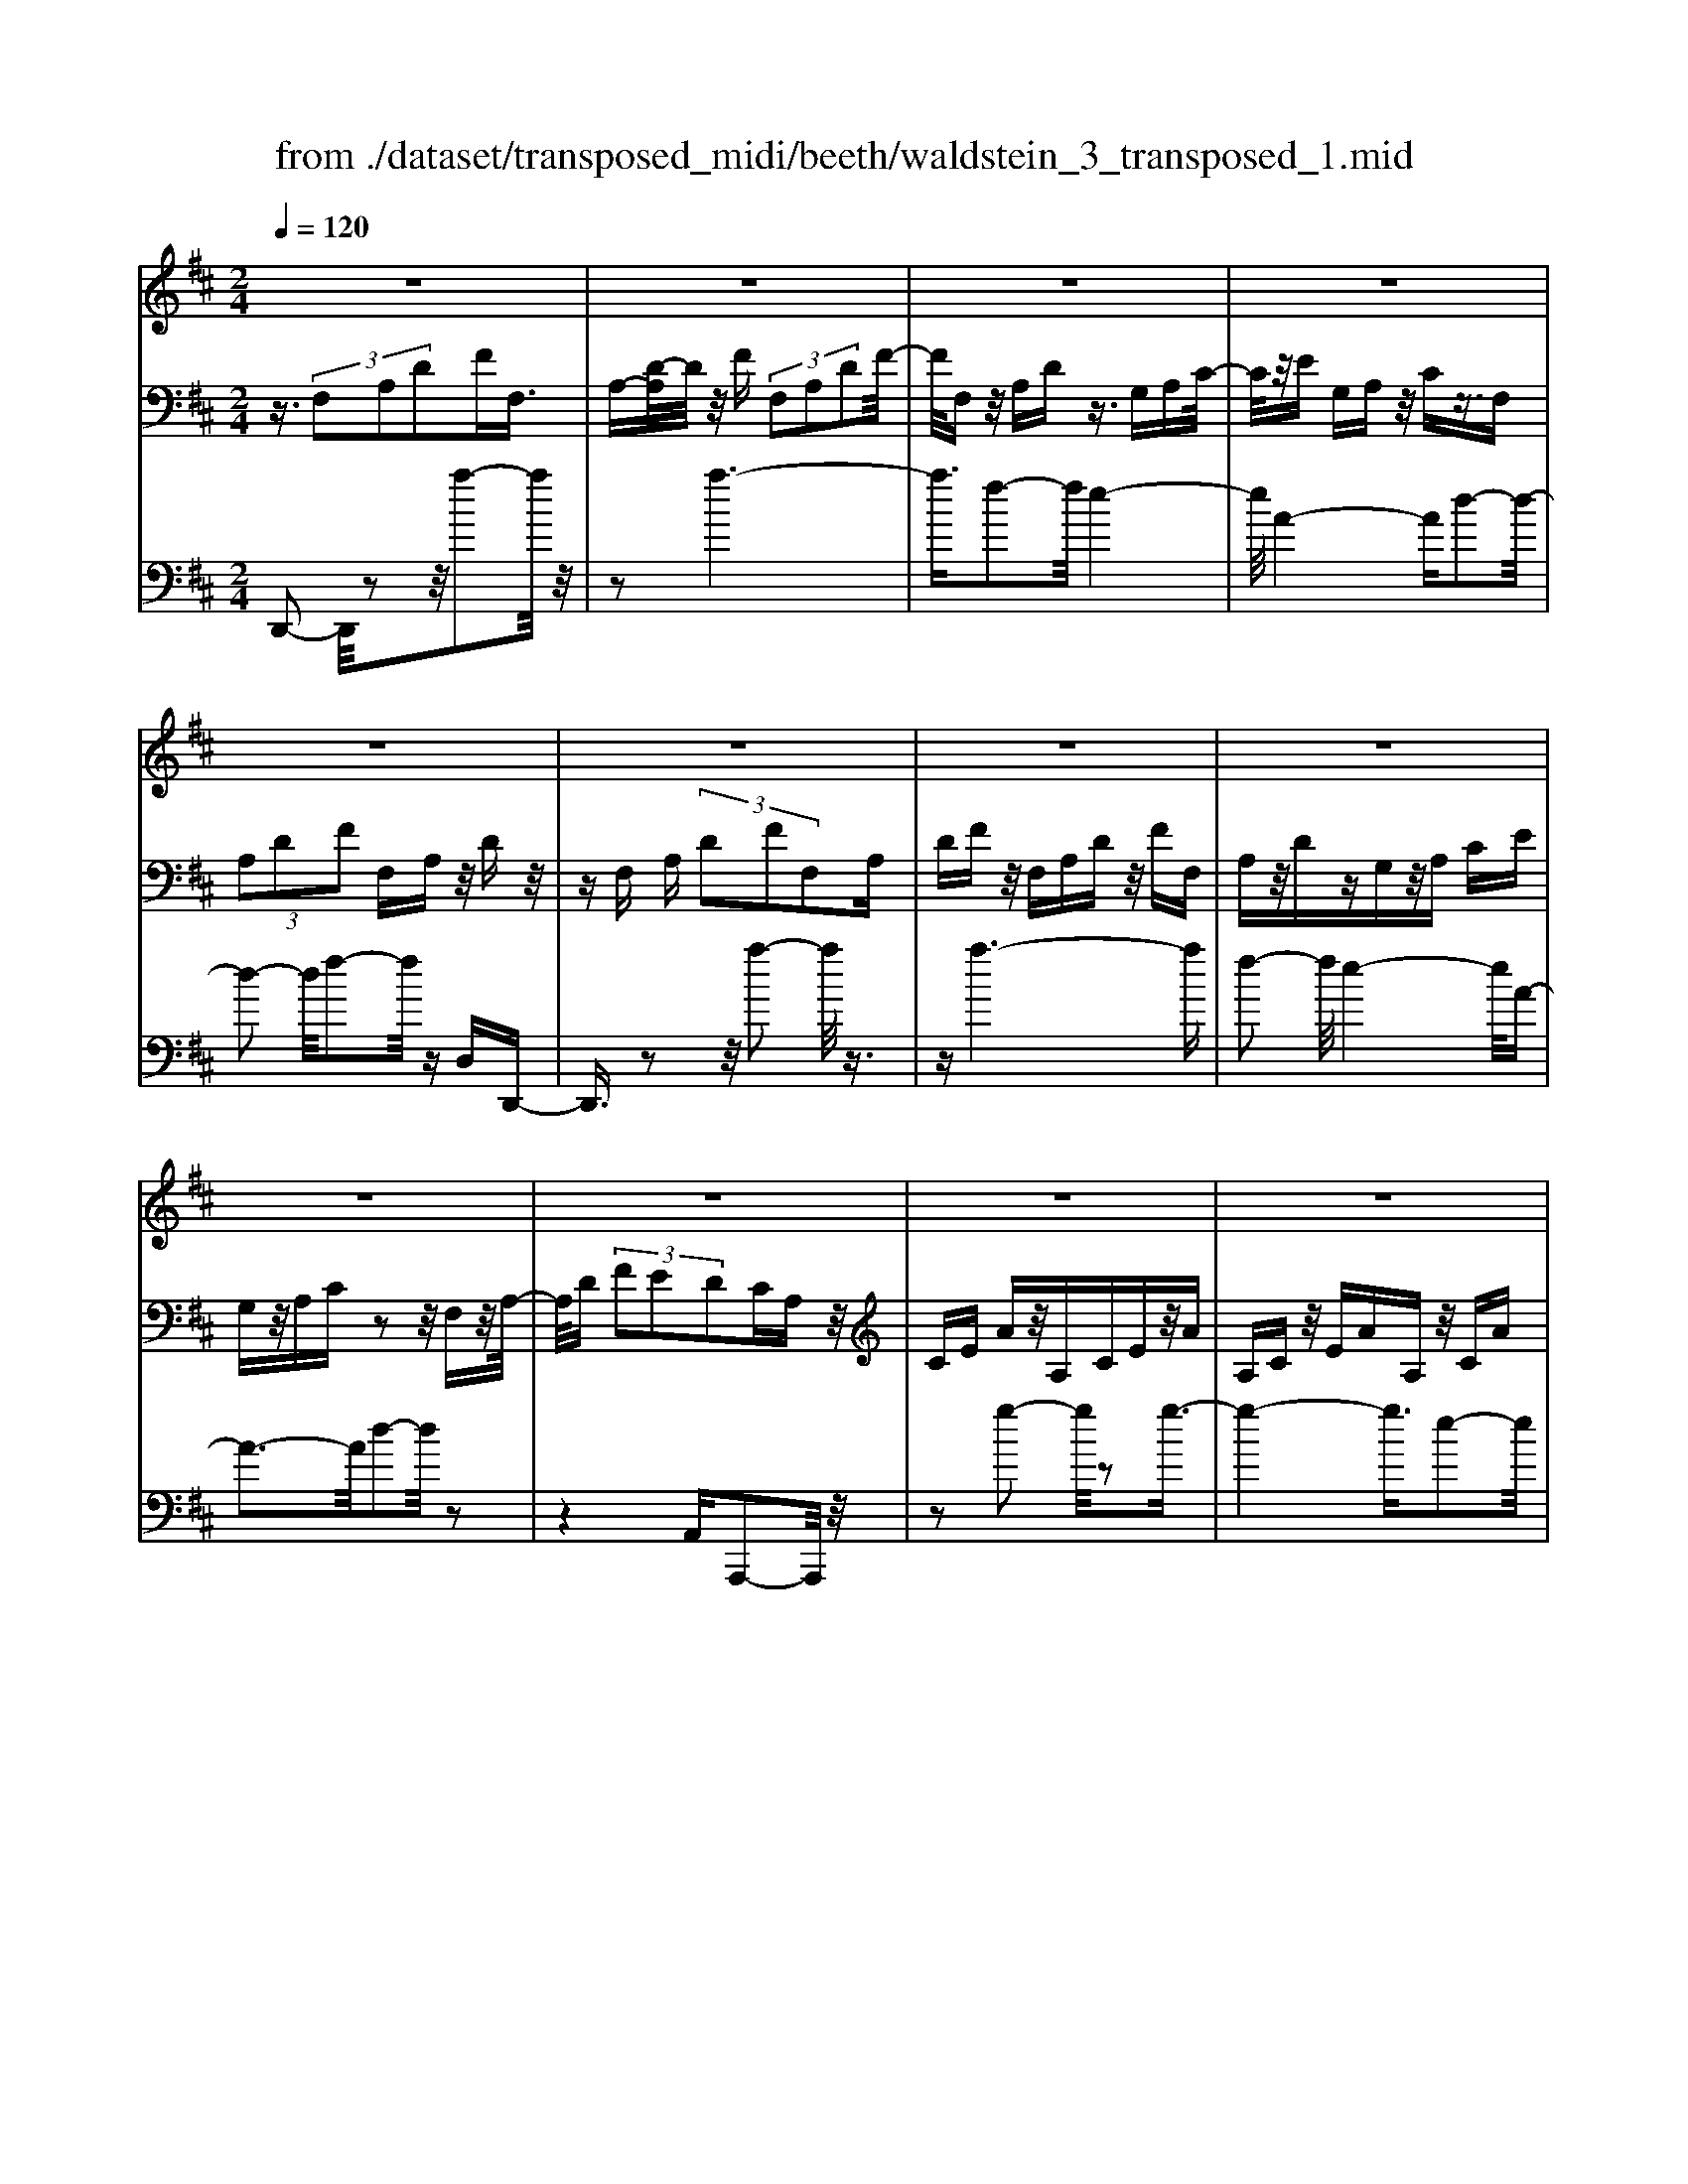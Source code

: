 X: 1
T: from ./dataset/transposed_midi/beeth/waldstein_3_transposed_1.mid
M: 2/4
L: 1/16
Q:1/4=120
% Last note suggests Dorian mode tune
K:D % 2 sharps
V:1
%%MIDI program 1
z8| \
z8| \
z8| \
z8|
z8| \
z8| \
z8| \
z8|
z8| \
z8| \
z8| \
z8|
z8| \
z8| \
z8| \
z8|
z8| \
z8| \
z8| \
z8|
z8| \
z8| \
z8| \
z8|
z8| \
z8| \
z8| \
z8|
z8| \
z8| \
z8| \
z8|
z8| \
z8| \
z8| \
z8|
z8| \
z8| \
z8| \
z8|
z8| \
z8| \
z8| \
z8|
z8| \
z8| \
z8| \
z8|
z8| \
z8| \
z8| \
z8|
z8| \
z8| \
z8| \
z8|
z8| \
z8| \
z8| \
z8|
z8| \
z8| \
z2 b (3aba (3baba/2z/2| \
 (3bab a/2z/2 (3baba/2z/2  (3bab|
a/2z/2b/2-[ba]/2 z/2 (3bab (3abab/2z/2a/2| \
b/2z/2 (3abab/2z/2  (3aba b/2z/2a/2b/2| \
z/2a/2b a/2-[b-a]/2b/2a/2- [b-a]/2b/2a b/2-[ba-]/2a/2b/2-| \
[ba-]/2a/2b a/2-[b-a]/2b/2a/2- [b-a]/2b/2a b/2-[ba-]/2a/2b/2|
a/2z/2 (3baba/2z/2  (3bab a/2z/2b/2a/2| \
z/2 (3bab (3abab/2z/2 (3aba^g/2| \
z/2a/2z6z| \
z8|
z8| \
z8| \
z8| \
z8|
z8| \
z8| \
z8| \
z8|
z8| \
z8| \
z8| \
z8|
z8| \
z8| \
z8| \
z8|
z8| \
z8| \
z8| \
z8|
z8| \
z8| \
z8| \
z8|
z8| \
z8| \
z8| \
z8|
z8| \
z8| \
z8| \
z8|
z8| \
z8| \
z8| \
z8|
z8| \
z8| \
z8| \
z8|
z8| \
z8| \
z8| \
z8|
z8| \
z8| \
z8| \
z8|
z8| \
z8| \
z8| \
z8|
z8| \
z8| \
z8| \
z8|
z8| \
z8| \
z8| \
z8|
z8| \
z8| \
z8| \
z8|
z8| \
z8| \
z8| \
z8|
z8| \
z8| \
z8| \
z8|
z8| \
z8| \
z8| \
z8|
z8| \
z8| \
z8| \
z8|
z8| \
z8| \
z8| \
z8|
z8| \
z8| \
z8| \
z8|
z8| \
z8| \
z8| \
z8|
z8| \
z8| \
z8| \
z8|
z8| \
z8| \
z8| \
z8|
z8| \
z8| \
z8| \
z8|
z8| \
z8| \
z8| \
z8|
z8| \
z8| \
z8| \
z8|
z8| \
z8| \
z8| \
z8|
z8| \
z8| \
z8| \
z8|
z8| \
z8| \
zb/2-[ba]/2 z/2b/2-[ba]/2z/2  (3bab a/2z/2b/2a/2| \
z/2 (3bab (3abab/2z/2a/2- [ba]/2z/2a/2b/2-|
b/2 (3abab/2z/2 (3aba (3baba/2| \
z/2 (3baba/2z/2 (3baba/2 z/2b/2a/2z/2| \
b/2-[ba-]/2a/2b/2- [ba-]/2a/2b a/2-[b-a]/2b/2a/2- [b-a]/2b/2a| \
b/2-[ba-]/2a/2ba/2-[b-a]/2b/2 a/2-[b-a]/2b/2 (3abab/2|
z/2 (3abab/2z/2a/2- [ba]/2z/2 (3abab/2z/2| \
 (3aba  (3bab a/2z/2 (3ba^ga/2z/2| \
z8| \
z8|
z8| \
z8| \
z8| \
z8|
z8| \
z8| \
z8| \
z8|
z8| \
z8| \
z8| \
z8|
z8| \
z8| \
z8| \
z8|
z8| \
z8| \
z8| \
z8|
z8| \
z8| \
z8| \
z8|
z8| \
z8| \
z8| \
z8|
z8| \
z8| \
z8| \
z8|
z8| \
z8| \
z8| \
z8|
z8| \
z8| \
z8| \
z8|
z8| \
z8| \
z8| \
z8|
z8| \
z8| \
z8| \
z8|
z8| \
z8| \
z8| \
z8|
z8| \
z8| \
z8| \
z8|
z8| \
z8| \
z8| \
z8|
z8| \
z8| \
z8| \
z8|
z8| \
z8| \
z8| \
z8|
z8| \
z8| \
z8| \
z8|
z8| \
z8| \
z8| \
z8|
z8| \
z8| \
z8| \
z8|
z8| \
z8| \
z8| \
z8|
z8| \
z8| \
z8| \
z8|
z8| \
z8| \
z8| \
z8|
z8| \
z8| \
z8| \
z8|
z8| \
z8| \
z8| \
z8|
z8| \
z8| \
z8| \
z8|
z8| \
z8| \
z8| \
z8|
z8| \
z8| \
z8| \
z8|
z8| \
z8| \
z8| \
z8|
z8| \
z8| \
z8| \
z8|
z8| \
z8| \
z8| \
z8|
z8| \
z8| \
z8| \
z8|
z8| \
z8| \
z8| \
z8|
z8| \
z8| \
z8| \
z8|
z8| \
z8| \
z8| \
z8|
z8| \
z8| \
z8| \
z8|
z8| \
z8| \
z8| \
z8|
z8| \
z8| \
z8| \
z8|
z8| \
z8| \
z8| \
z8|
z8| \
z8| \
z8| \
z8|
z8| \
z8| \
z8| \
z8|
z8| \
z8| \
z8| \
z8|
z8| \
z8| \
z8| \
z8|
z8| \
z8| \
z8| \
z8|
z8| \
z8| \
z8| \
z8|
z8| \
z8| \
z8| \
z2 b (3abab/2z/2  (3aba|
b/2z/2 (3abab/2z/2  (3aba b/2z/2a/2b/2| \
z/2 (3aba (3baba/2z/2 (3baba/2| \
z/2 (3bab (3abab/2z/2 (3abab/2| \
z/2a/2b ab/2-[ba-]/2 a/2b/2-[ba-]/2a/2 ba/2-[b-a]/2|
b/2a/2-[b-a]/2b/2 ab/2-[ba-]/2 a/2b/2-[ba-]/2a/2 ba/2-[ba]/2| \
z/2 (3ababa/2 b/2z/2a/2-[ba]/2 z/2a/2b/2z/2| \
 (3aba  (3bab a/2z/2 (3baba/2z/2| \
^g/2a/2z6z|
z8| \
z8| \
z8| \
z8|
z8| \
z8| \
z8| \
z8|
z8| \
z8| \
z8| \
z8|
z8| \
z8| \
z8| \
z8|
z8| \
z8| \
z8| \
z8|
z8| \
z8| \
z8| \
z8|
z8| \
z8| \
z8| \
z8|
z8| \
z8| \
z8| \
z8|
z8| \
z8| \
z8| \
z8|
z8| \
z8| \
z8| \
z8|
z8| \
z8| \
z8| \
z8|
z8| \
z8| \
z8| \
z8|
z8| \
z8| \
z8| \
z8|
z8| \
z8| \
z8| \
z8|
z8| \
z8| \
z8| \
z8|
z8| \
z8| \
z8| \
z8|
z8| \
z8| \
z8| \
z8|
z8| \
z8| \
z8| \
z8|
z8| \
z8| \
z8| \
z8|
z8| \
z8| \
z8| \
z8|
z8| \
z8| \
z8| \
z8|
z8| \
z8| \
z8| \
z8|
z8| \
z8| \
z8| \
z8|
z8| \
z8| \
z8| \
z8|
z8| \
z8| \
z8| \
z8|
z8| \
z8| \
z8| \
z8|
z8| \
z8| \
z8| \
z8|
z8| \
z8| \
z8| \
z8|
z8| \
z8| \
z8| \
z8|
z8| \
z8| \
z8| \
z8|
z8| \
z8| \
z8| \
z8|
z8| \
z8| \
z8| \
z8|
z8| \
z6 z/2a/2b/2a/2| \
 (3bab a/2b/2a/2b/2 a/2b/2a/2b/2 a/2b/2a/2b/2| \
 (3aba b/2a/2b/2a/2 b/2a/2b/2a/2 b/2a/2b/2a/2|
b/2a/2b/2a/2 b/2a/2b/2a/2 b/2 (3abab/2a/2b/2| \
a/2b/2a/2b/2 a/2b/2a/2b/2 a/2b/2a/2 (3baba/2| \
b/2a/2b/2a/2 b/2a/2b/2a/2 b/2a/2b/2a/2 b/2a/2b/2a/2| \
b/2a/2b/2a/2 b/2 (3abab/2a/2b/2 a/2b/2a/2b/2|
a/2b/2a/2b/2 a/2b/2 (3abab/2a/2 b/2a/2b/2a/2| \
b/2a/2b/2 (3abab/2 a/2b/2a/2b/2 a/2b/2a/2b/2| \
a/2b/2z/2 (3baba/2 b/2a/2b/2a/2 b/2a/2b/2a/2| \
 (3bab a/2b/2a/2b/2 a/2b/2a/2b/2  (3aba|
b/2a/2b/2a/2 b/2a/2b/2a/2 b/2 (3abab/2a/2b/2| \
a/2b/2a/2b/2 a/2b/2a/2b/2  (3aba b/2a/2b/2a/2| \
b/2a/2b/2a/2  (3bab a/2b/2^a/2=a/2 ^a/2=a/2^a/2=a/2| \
^a/2=a/2 (3^a=a^a=a/2^a/2 =a/2^a/2=a/2^a/2 =a/2^a/2=a/2^a/2|
 (3a^a=a ^a/2=a/2^a/2=a/2 ^a/2=a/2^a/2=a/2 ^a/2=a/2^a/2=a/2| \
z/2^a/2=a/2^a/2 =a/2^a/2=a/2^a/2 =a/2 (3^a=aga/2^a/2=c'/2| \
^a/2=c'/2a/2c'/2 =f/2g/2 (3fgfg/2f/2 g/2f/2g/2f/2| \
g/2=f/2g/2 (3fgfg/2 f/2g/2f/2g/2 f/2g/2f/2g/2|
=f/2 (3gfgf/2g/2f/2 g/2f/2g/2^f/2 g/2f/2g/2f/2| \
g/2f/2g/2a/2 g/2a/2g/2a/2 ^d/2=d/2^d/2 (3=d^d=d^d/2| \
d/2^d/2=d/2^d/2 =d/2^d/2=d/2^d/2  (3=d^d=d ^d/2=d/2^d/2=d/2| \
^d/2=d/2^d/2=d/2 ^d/2=d/2 (3^d=d^d=d/2^d/2 =d/2^d/2=d/2^d/2|
d/2^d/2 (3=d^d=d^d/2=d/2 ^d/2=d/2^d/2=d/2 ^d/2=d/2^d/2=d/2| \
 (3^d=d^d =d/2^d/2=d/2^d/2 =d/2^d/2=d/2^d/2  (3=d^d=d| \
e/2d/2e/2d/2 e/2d/2e/2d/2  (3ede d/2e/2d/2e/2| \
d/2e/2d/2e/2 d/2e/2d/2e/2  (3ded e/2d/2e/2d/2|
e/2d/2e/2d/2 e/2d/2e/2d/2 e/2d/2e/2d/2 e/2d/2e/2d/2| \
e/2d/2e/2d/2 e/2f/2e/2f/2 e/2f/2e/2f/2 e/2f/2e/2f/2| \
e/2f/2e/2f/2 e/2f/2e/2f/2 e/2f/2e/2f/2 e/2f/2e/2f/2| \
z/2e/2f/2e/2 f/2e/2f/2e/2 f/2e/2f/2e/2 f/2e/2f/2e/2|
f/2e/2f/2e/2 
V:2
%%MIDI program 1
z3/2 (3F,2A,2D2FF,3/2| \
A,-[D-A,]/2D/2 z/2F (3F,2A,2D2F/2-| \
F/2F,z/2 A,D z3/2G,A,C/2-| \
C/2z/2E G,A, z/2Cz3/2F,|
 (3A,2D2F2 F,A, z/2Dz/2| \
zF, A, (3D2F2F,2A,| \
DF z/2F,A,Dz/2 FF,| \
A,z/2DzG,z/2A, CE|
G,z/2A,Cz2z/2 F,z/2A,/2-| \
A,/2D (3F2E2D2CA,z/2| \
CE Az/2A,CEz/2A| \
A,C z/2EAA,z/2 CA|
zA, z/2DAzA,z/2F| \
Az3/2A,EAz3/2A,| \
Cz/2Az3/2 A,C Ez/2A/2-| \
A/2A,z/2 CE Az/2A,CE/2-|
E/2AA,z/2C Az A,z/2D/2-| \
D/2AzA,=Fz/2A zA,| \
Ez/2AzA,z/2C Az| \
z/2A,DAzA,z/2 FA|
zA, z/2EAz3/2 A,C| \
Az3/2A,DAz3/2A,| \
D=F z3/2A,CEz3/2| \
A,D z/2=FzA,Cz/2E|
zA, z/2D=Fz3/2 A,C| \
Ez3/2A,B,z/2D zA,| \
z/2CEAz/2 cB ^Gz/2A/2-| \
A/2CEAz/2 ce dB|
z/2cAcez/2a c'b| \
^gz/2ac'bd'z/2 c'e'| \
^d'f' z/2e'g'f'z/2 a'g'| \
b'g' z/2f'e'g'f'z/2a'|
g'b' g'z/2f'e'g'f'z/2| \
d'c' e'd' z/2bac'b/2-| \
b/2z/2g fa gz/2edz/2| \
z3z/2[a'-a-]2[a'a]/2 z2|
z/2[a'-a-]6[a'-a-]/2[a'f'-af-]/2[f'-f-]/2| \
[f'f]3/2[e'-e-]4[e'e]/2 [a-A-]2| \
[a-A-]2 [aA]/2[d'-d-]4[d'd]/2[f'-f-]| \
[f'f]3/2z6z/2|
z/2[a'-a-]2[a'a]/2z2z/2[a'-a-]2[a'-a-]/2| \
[a'a]4 [f'f]2 z/2[e'-e-]3/2| \
[e'-e-]2 [e'-e-]/2[e'a-eA-]/2[aA]4[d'-d-]| \
[d'd]3/2z6z/2|
z4 z3/2[g'-g-]2[g'g]/2| \
z2 [g'-g-]6| \
[g'g]/2z/2[e'e]2[f'-f-]4[f'f]/2[d'-d-]/2| \
[d'd]4 [c'-c-]4|
[c'c]/2[e'-e-]2[e'e]/2z4z| \
z2 [g'-g-]2 [g'g]/2z2z/2[g'-g-]| \
[g'-g-]4 [g'g]3/2[e'e]2[=f'-f-]/2| \
[=f'f]4 [d'-d-]4|
[d'd]/2[c'-c-]4[c'c]/2[e'-e-]3| \
[e'e]3/2z/2 [f'-f-]4 [f'd'-fd-]/2[d'-d-]3/2| \
[d'-d-]2 [d'd]/2[c'-c-]4[c'c]/2[e'-e-]| \
[e'-e-]3[e'e]/2z/2 [=f'-f-]4|
[=f'd'-fd-]/2[d'd]4a3-a/2-| \
az/2a4-a/2 b/2-[ba-]/2a/2b/2-| \
b/2a/2-[b-a]/2b/2 a/2-[b-a]/2b/2a/2- [b-a]/2b/2a/2-[b-a]/2 b/2ab/2-| \
[ba-]/2a/2b/2-[ba-]/2 a/2b/2-[ba-]/2a/2 b/2-[ba-]/2a/2b/2- [ba]/2z/2b/2-[ba]/2|
z/2b/2a/2z/2 b/2-[ba]/2z/2 (3baba/2 z/2ba/2| \
b (3abab a/2b/2z/2a/2- [ba]/2z/2a/2-[ba]/2| \
z/2a/2-[b-a]/2b/2 az4a'-| \
a'z2z/2a'4-a'/2-|
a'2 f'2 z/2e'3-e'/2-| \
e'/2-[e'a]/2z4d'3-| \
d'3/2f'2-f'/2 z4| \
z3a'2-a'/2z2a'/2-|
a'6 z/2f'3/2-| \
f'/2e'4-e'/2a/2z2z/2| \
z3/2d'2z2z/2  (3DFD| \
A, (3F,A,DG/2z/2  (3DB,G, B,/2z/2D/2F/2|
z/2 (3DA,F,A,/2z/2 (3DEDG,/2 z/2E,/2G,/2z/2| \
 (3D=FD ^G,/2z/2F,/2G,/2 z/2D/2-[^FD]/2z/2  (3DA,F,| \
A, (3CECG,  (3E,G,A, D/2z/2A,/2-[A,F,]/2| \
z/2 (3D,F,FA (3FDA,D/2 z/2G/2B/2z/2|
 (3GDB, D/2z/2 (3FAFD/2z/2  (3A,DE| \
G/2z/2 (3EDG,D/2z/2  (3=F^GF D/2z/2G,/2-[DG,]/2| \
z/2 (3FAFDA,/2 D/2z/2E/2-[GE]/2 z/2E/2-[EC]/2z/2| \
G,/2-[C-G,]/2C/2 (3DFDF,FF,>F,F/2|
zF, F/2zB,/2- [BB,]/2zC/2 z/2c/2z| \
D<d Ee/2-[f-e]/2 f/2F/2-[f-F]/2f/2 Ff/2-[fF-]/2| \
F/2z/2F/2z/2 f/2zE/2 e/2zD/2 z/2d/2z| \
C/2c/2z D/2z/2d/2zB,/2-[B-B,]/2B/2 F/2-[FF,]/2z/2F/2-|
[FF,-]/2F,/2F/2-[FF,-]/2 F,/2z/2F/2z/2 f>F f/2zB/2| \
z/2b>cc'/2z dd'/2zee'/2-| \
[f'-e']/2f'/2f/2-[f'-f]/2 f'/2f/2-[f'-f]/2f'/2 f>f f'/2ze/2| \
z/2e'/2z d/2d'/2z c/2z/2c'/2zd/2d'|
z/2Bb/2- [bf-]/2f/2F/2-[f-F]/2 f/2Ff/2- [fF-]/2F/2b/2B/2| \
z/2b/2-[bB]/2z/2  (3bBb B (3bBbB/2z/2| \
b/2-[bB-]/2B/2b/2- [bB-]/2B/2b/2-[bB-]/2 B/2b/2-[bB-]/2B/2 bB/2-[b-B]/2| \
b/2Bg/2- [a-g]/2a/2b/2-[bg-]/2 g/2f/2-[fe-]/2e/2  (3def|
d/2z/2c/2-[cB]/2 z/2c/2-[d-c]/2d/2 e/2-[ec-]/2c/2B^A/2-[B-A]/2B/2| \
B,B/2-[BB,-]/2 B,/2B/2-[BB,-]/2B,/2  (3BB,B B,B/2B,/2| \
z/2B/2B,/2z/2 B (3B,BB,B B,/2-[B-B,]/2B/2B,/2-| \
[B-B,]/2B/2B,/2-[B-B,]/2 B/2B,/2-[B-B,]/2B/2 B,/2-[B-B,]/2B/2B,G/2-[A-G]/2A/2|
B/2-[BG-]/2G/2F/2- [FE-]/2E/2D  (3EFD C/2z/2B,/2-[C-B,]/2| \
C/2D/2-[E-D]/2E/2 C/2-[CB,-]/2B,/2^A,B,2-B,/2z| \
z[f'f] z3/2[f'f]z3/2 [fF]z| \
[fF]z3/2[fF]z3/2[^aA] z[b-B-]|
[bB]4 c'e' d'z/2c'/2-| \
c'/2d'f'e'z/2 d'c' e'z/2d'/2-| \
d'/2c'b4-b/2 z/2[f'f]z/2| \
z/2[f'f]z3/2[fF] z3/2[fF]z[f-F-]/2|
[fF]/2z3/2 [^aA]z3/2[b-B-]3[b-B-]/2| \
[b-B-][c'-bB]/2c'/2 e'z/2d'c'd'z/2f'| \
e'd' c'z/2e'd'c'z/2b| \
d'c' z/2bc'e'd'z/2c'|
d'f' z/2e'd'c'e'z/2d'| \
c'b d'z/2c'bc'z/2e'| \
d'c' bz/2d'c'bz/2c'| \
e'd' z/2c'b2-b/2 z2|
z/2f2-f/2z2z/2f2-f/2-| \
f4- fd2-d/2c/2-| \
c4- c/2F3-F/2-| \
F3/2B2-B/2 z4|
z3z/2G,2-G,/2 z2| \
z/2[d'-d-]2[d'd]/2z2z/2[d'-d-]2[d'-d-]/2| \
[d'-d-]4 [d'd][b-B-]2[bB]/2[a-A-]/2| \
[a-A-]4 [aA]/2[d-D-]3[d-D-]/2|
[dD]3/2[g-G-]2[gG]/2 z4| \
z3z/2A,2-A,/2 z2| \
z/2[g'-g-]2[g'g]/2z2z/2[g'-g-]2[g'-g-]/2| \
[g'-g-]4 [g'g][e'-e-]2[e'e]/2[c'-c-]/2|
[c'-c-]4 [c'c]/2[a-A-]3[a-A-]/2| \
[aA]3/2[g-G-]6[g-G-]/2| \
[gG][e-E-]2[eE]/2[c-C-]4[c-C-]/2| \
[cC]/2z/2[A-A,-]4[AA,] [G-G,-]2|
[GG,]6 [E-E,-]2| \
[EE,][CC,]6z| \
z4 zA,3-| \
A,3z4z|
z2  (3F,2A,2D2 FF,| \
z/2A, (3D2F2F,2A,Dz/2| \
FF, A,z/2Dz3/2 G,A,| \
Cz/2EG,A,z/2C z3/2F,/2-|
F,/2 (3A,2D2F2F,A,z/2D| \
z3/2F, (3A,2D2F2F,A,/2-| \
A,/2 (3D2F2F,2A,DFz/2| \
F,A, Dz3/2G,A,Cz/2|
EG, A,z/2Cz2z/2F,| \
A,z/2DF (3E2D2C2A,/2-| \
A,/2Cz/2 EA A,z/2CEA/2-| \
A/2z/2A, CE Az/2A,CA/2-|
A/2z3/2 A,D Az3/2A,F/2-| \
F/2Az3/2A, EA z3/2A,/2-| \
A,/2Cz/2 Az3/2A,Cz/2E| \
AA, z/2CEAz/2 A,C|
EA z/2A,CAzA,z/2| \
DA zA, =Fz/2AzA,/2-| \
A,/2z/2E Az3/2A,CAz/2| \
zA, DA z3/2A,FA/2-|
A/2z3/2 A,E Az3/2A,C/2-| \
C/2z/2A zA, DA z3/2A,/2-| \
A,/2D=Fz3/2 A,C Ez| \
z/2A,Dz/2=F zA, z/2CE/2-|
E/2z3/2 A,D =Fz3/2A,C/2-| \
C/2Ez3/2A, B,z/2Dz3/2| \
A,C Ez/2AcBz/2^G| \
AC Ez/2Acedz/2|
Bc Ac z/2eac'b/2-| \
b/2z/2^g ac' bz/2d'c'e'/2-| \
e'/2^d'z/2 f'e' g'f' z/2a'g'/2-| \
g'/2b'z/2 g'f' e'g' z/2f'a'/2-|
a'/2g'b'g'z/2 f'e' g'f'| \
z/2d'c'e'd'z/2b ac'| \
bz/2gfaz/2g ed-| \
d/2z3z/2 [a'-a-]2 [a'a]/2z3/2|
z[a'-a-]6[a'-a-]/2[a'f'-af-]/2| \
[f'f]2 [e'-e-]4 [e'e]/2[a-A-]3/2| \
[aA]3[d'-d-]4[d'd]/2[f'-f-]/2| \
[f'f]2 z6|
z[a'-a-]2[a'a]/2z2z/2 [a'-a-]2| \
[a'-a-]4 [a'a]/2[f'f]2z/2[e'-e-]| \
[e'-e-]3[e'a-eA-]/2[aA]4[d'-d-]/2| \
[d'd]2 z6|
z6 [g'-g-]2| \
[g'g]/2z2[g'-g-]4[g'-g-]3/2| \
[g'g][e'e]2z/2[f'-f-]4[f'f]/2| \
[d'-d-]4 [d'd]/2[c'-c-]3[c'-c-]/2|
[c'c][e'-e-]2[e'e]/2z4z/2| \
z2 z/2[g'-g-]2[g'g]/2z2z/2[g'-g-]/2| \
[g'g]6 [e'e]2| \
[=f'-f-]4 [f'f]/2[d'-d-]3[d'-d-]/2|
[d'd][c'-c-]4[c'c]/2[e'-e-]2[e'-e-]/2| \
[e'e]2 z/2[f'-f-]4[f'd'-fd-]/2[d'-d-]| \
[d'd]3[c'-c-]4[c'c]/2[e'-e-]/2| \
[e'e]4 z/2[=f'-f-]3[f'-f-]/2|
[=f'-f-]/2[f'd'-fd-]/2[d'd]4a3-| \
a3/2z/2 a4- a/2b/2-[ba-]/2a/2| \
ba/2-[b-a]/2 b/2a/2-[b-a]/2b/2 a/2-[b-a]/2b/2a/2- [b-a]/2b/2a| \
b/2-[ba-]/2a/2b/2- [ba-]/2a/2b/2-[ba]/2 z/2b/2-[ba-]/2a/2 b/2-[ba]/2z/2b/2-|
[ba]/2z/2b/2-[ba]/2 z/2b/2-[ba]/2z/2 b/2-[ba]/2z/2b/2 a/2z/2b/2-[ba]/2| \
z/2b/2a/2z/2 b (3aba (3baba| \
b/2abaz4a'/2-| \
a'3/2z2z/2 a'4-|
a'2- a'/2f'2z/2e'3-| \
e'-[e'a]/2z4d'2-d'/2-| \
d'2 f'2- f'/2z3z/2| \
z3z/2a'2-a'/2 z2|
a'6- a'/2z/2f'-| \
f'e'4-e'/2a/2 z2| \
z2 d'2- d'/2zA,z=F/2-| \
=F/2zEz3/2 Dz A,z|
z/2B,zCz3/2D z3/2D/2-| \
D/2z^Az=Az3/2 Gz| \
Dz3/2EzFz3/2G| \
zG z3/2^dz=dz3/2|
=cz ^Az3/2=AzGz/2| \
z=F zF z3/2[FA,F,]z[F-^A,-G,-]/2| \
[=F^A,G,]/2z3/2 [F=C=A,]z [FD^A,]z [F^DC]z| \
z/2[=F=CA,]D2-D/2 [AA,]z [fF]z|
z/2[eE]z[dD]z3/2[AA,] z[BB,]| \
z3/2[cC]z[dD]z3/2 [dD]z| \
[^aA]z3/2[=aA]z[gG]z3/2[dD]| \
z[eE] z[fF] z3/2[gG]z3/2|
[gG]z [^d'd]z3/2[=d'd]z[=c'c]z/2| \
z[^aA] z[=aA] z3/2[gG]z[=f-F-]/2| \
[=fF]/2z[fF]z3/2 [fAF]z [f^AG]z| \
z/2[=f=cA]z[fd^A]z3/2[f^dc] z[fc=A]|
z3/2[d-^A-]2[dA=A]/2 z/2 (3GA^Ad/2z/2^d/2| \
=f/2z/2 (3ga^a=c'/2z/2  (3d'^d'=d' c'/2z/2^d'/2=d'/2| \
z/2=c'/2^d' =d'/2-[d'c'-]/2c'/2^a2-[aF]/2 z/2E/2-[F-E]/2F/2| \
 (3G^A=c d/2z/2 (3efg=a/2z/2  (3^ac'a|
a/2z/2 (3=c'^a=ac' ^a/2-[a=a-]/2a/2^a/2- [c'-a]/2c'/2a/2-[a=a]/2| \
z/2^a/2-[a=a-]/2a/2  (3gag =f/2z/2 (3gfef/2z/2| \
 (3e=fg f/2z/2 (3gag^g/2z/2  (3aga| \
^a/2z/2 (3=a^gag/2z/2  (3a^a=a g/2z/2a/2g/2|
z/2 (3a^a=ag/2z/2 (3ag=fg/2 z/2f/2-[fe]/2z/2| \
=f/2-[fe]/2z/2d2-[f-dF-]/2 [fF]/2z3/2 [d'd]z| \
[=c'c]z3/2[^aA]z[=fF]z[gG]z/2| \
z[aA] z3/2[^aA]z[dD]z3/2|
[^aA]z [=aA]z [gG]z3/2[dD]z/2| \
z/2[eE]z3/2[fF] z[gG] z3/2[g'-g-]/2| \
[g'g]/2z3/2 [^a'a]z [=a'a]z3/2[g'g]z/2| \
z/2[=f'f]z[e'e]z3/2[d'd] z[c'-c-]|
[c'-c-]3[c'c]/2[aA]2z/2 [aA]2| \
[aA]2 [aA]2 z/2[aA]2[a-A-]3/2| \
[aA]/2z/2[d'-d-]2[d'd]/2 (3def (3gfga/2| \
z/2 (3ga^a=c'/2z/2 (3a=a^a=a/2 z/2g/2a/2z/2|
 (3g^ga g/2z/2 (3a^a=ag/2z/2  (3aga| \
^a/2z/2 (3=a^gag/2z/2  (3a^a=a =g/2z/2a/2g/2| \
z/2 (3=fgfe (3fedc/2 z/2d/2e/2z/2| \
 (3de=f e/2z/2 (3fgf (3ga^a=a/2z/2|
 (3gag =f/2z/2 (3gfef  (3edc| \
d/2z/2 (3ede=f/2z/2  (3efg f/2z/2g/2a/2| \
z/2 (3^a=aga/2z/2 (3g=fgfe/2f| \
 (3edc d/2z/2 (3e=fga/2z/2  (3^a=ag|
=f/2z/2 (3edcd/2z/2  (3efg a/2z/2^a/2=a/2| \
z/2 (3g=fe[dD]z3z/2[dD]| \
z3z/2[dD]2z2z/2| \
z4 z/2[d-D-]3[d-D-]/2|
[dD]z4z [d-D-]2| \
[d-D-]2 [dD]/2z4z^A,/2-| \
^A,2 z2 z/2[=f-d-A-F-]2[fdAF]/2z| \
z3/2[=f'-d'-^a-f-]6[f'-d'-a-f-]/2|
[=f'd'^af]/2z/2[d'-f-]2[d'f]/2[=c'-^d-]4[c'-d-]/2| \
[=c'^d]/2[=f-d-]4[fd][^a-=d-]2[a-d-]/2| \
[^a-d-]2 [ad]/2z4zG,/2-| \
G,2 z2 z/2[d-^A-G-D-]2[dAGD]/2z|
z3/2[d'-^a-g-d-]6[d'-a-g-d-]/2| \
[d'^agd]/2z/2[a-d-]2[ad]/2[=a-=c-]4[a-c-]/2| \
[a=c]/2[d-c-]4[dc][g-^A-]2[g-A-]/2| \
[g-^A-]2 [gA]/2z4z^D/2-|
^D2 z2 z/2[^a-g-d-A-]2[agdA]/2z| \
z2 [^a'-g'-^d'-a-]6| \
[^a'g'^d'a][g'-a-]2[g'a]/2[=f'-^g-]4[f'-g-]/2| \
[=f'^g]/2[^a-g-]4[ag][^d'-=g-]2[d'-g-]/2|
[^d'-g-]4 [d'g][g-^A-]2[gA]/2[=f-^G-]/2| \
[=f-^G-]4 [fG]/2[^A-G-]3[A-G-]/2| \
[^A^G]3/2[^d-=G-]6[d-G-]/2| \
[^dG][G-^A,-]2[GA,]/2[=F-^G,-]4[F-G,-]/2|
[=F^G,]/2[^A,-G,-]4[A,G,][^D-=G,-]2[D-G,-]/2| \
[^D-G,-]2 [DG,]/2[^A,-G,-]4[A,G,][=F-^G,-]/2| \
[=F-^G,-]4 [FG,]/2[^A,-G,-]3[A,-G,-]/2| \
[^A,^G,]3/2[=F-G,-]4[FG,][A,-G,-]3/2|
[^A,-^G,-]3[A,G,]/2[^D-=G,-]2[DG,]/2 [G-D-A,-]2| \
[G-^D-^A,-]2 [GDA,]/2[G-D-A,-]4[GDA,]/2[G-D-A,-]| \
[G-^D-^A,-]3[GDA,]/2z/2 [GD-A,-]2 [=FD-A,-]2| \
[^D^A,]/2[=F-=D-A,-]4[FDA,]/2[F-D-A,-]2[F-DA,-]/2[F-C-A,-]/2|
[=FC-^A,]3/2[F-C-CA,-]/2 [FCA,]4 z/2[G-E-D-A,-]3/2| \
[GED^A,]/2[^G=F=CG,]2z/2[G-F-C-]4[GFC]/2[G-F-C-]/2| \
[^G=F=C]4 [G-F-C-]4| \
[^G=F=C]/2[GF-C-]2[F-C-]/2[=GFC]2[G-E-C-]3|
[GE=C]3/2[G-E-C-]2[G-EC-]/2 [G^D-C]2 D/2[G-D-C-]3/2| \
[G^D=C]3[A-F-E-C-]2[AFEC]/2[^AG=DA,]2[A-G-D-]/2| \
[^AGD]4 [A-G-D-]4| \
[^AGD]/2[A-G-D-]4[AGD]/2z/2[AG-D-]2[=A-G-D-]/2|
[AG-D-]3/2[GD]/2 [A-F-D-]4 [AFD]/2[A-F-D-]3/2| \
[AFD-]/2D/2-[^AGD]2[A-G-D-]4[AGD]/2[A-G-D-]/2| \
[^AGD]2 z3/2DF=Acz/2| \
df az/2c'd'afz/2|
dA FD z3/2^DGz/2| \
^Ad ^dg z/2a=d'^d'a/2-| \
^a/2z/2g ^dA Gz/2DzF/2-| \
F/2z/2A =c=f ^fa z/2c'=f'/2-|
=f'/2^f'=c'z/2a fc Az/2F/2-| \
F/2zGz/2B df gb| \
z/2d'f'g'd'z/2b gd| \
Bz/2Gz^Gz/2=c ^d=g|
^g=c' z/2^d'=g'^g'd'z/2c'| \
^g^d =cz/2GzBz/2=d| \
=f^a bz/2d'f'a'b'z/2| \
=f'd' bf dz/2Bz=c/2-|
=c/2z/2e gb c'z/2gec/2-| \
=c/2ez/2 gb c'g z/2ec/2-| \
=c/2z3/2 ^c=f ^gz/2=c'^c'g/2-| \
^g/2=fz/2 cf g=c' z/2^c'g/2-|
^g/2=fcz3/2 e=g z/2^a^d'/2-| \
^d'/2e'^az/2g eg az/2d'/2-| \
^d'/2e'^agz/2 ez ^gz/2=g/2-| \
g/2^gz=c'z/2 bc' z=f'|
z/2e'=f'^g'f'z/2g' f'g'| \
z/2g'=f'^d'=d'z/2^d' f'g'| \
^g'z/2=g'=f'^d'=d'z/2 =c'^a| \
^gz3/2=gfgz3/2^a|
a^a z3/2^d'=d'^d'z/2g'| \
^d'g' d'z/2g'=f'e'z/2=d'| \
c'd' e'z/2=f'g'f'e'z/2| \
d'c' ^a=a z/2gz=fz/2|
e=f za z/2^gazc'/2-| \
c'/2z/2d' c'd' e'z/2=f'^g'a'/2-| \
a'/2z/2e' c'a z/2^gac'z/2| \
e'=f' d'z/2afd'az/2|
=fd c'z/2aecaz/2| \
ec A=f z/2dAFz/2| \
dA =Fz/2DcAz/2E| \
CE Gz/2cedz/2A|
=FD z/2AFDA,z/2A| \
EC z/2A,CECz/2A,| \
DA, =F,z/2A,F,A,z/2F,| \
D,z3/2A,E,C,z3/2A,|
E,C, zA, z/2E,C,zA,/2-| \
A,/2E,z/2 C,z B,z/2=F,D,z/2| \
z/2B,z/2 =F,D, zB, F,z/2D,/2-| \
D,/2zB,=F,D,z3/2 A,E,|
z/2C,zA,E,C,z3/2A,| \
E,C, z3/2A,E,C,z3/2| \
B,=F, D,z3/2B,F,D,z/2| \
zB, =F,D, z3/2B,F,D,/2-|
D,/2z/2A, E,C, z/2E,A,E,C,/2-| \
C,/2z/2E, A,E, C,z/2E,A,E,/2-| \
E,/2 (3C,2E,2C2A,E,A,C/2-| \
C/2A,z/2 E,A, Cz/2A,E,A,/2-|
A,/2CA,z/2E, A,E z/2CA,/2-| \
A,/2CEz/2C A,C Ez/2C/2-| \
C/2A,CECz/2A, CG| \
[EC]z/2A,[EC]G[EC]A,z/2[EC]|
G[EC] A,[EC] z/2G[EC]A,[E-C-]/2| \
[EC]/2z/2G [EC]A, [EC]G z/2[EC]A,/2-| \
A,/2[EC]Gz/2[EC] A,[EC] G[EC]| \
z/2A,[EC]G[EC]z/2A, [EC]G|
[EC]A, z/2[EC]G[EC]A,[EC]z/2| \
G[EC] A,[EC] z/2G[EC]A,[E-C-]/2| \
[EC]/2Gz/2 [EC]A, [EC]G z/2[EC]A,/2-| \
A,/2[EC]G[EC]z/2 A,[EC] G[EC]|
A,z/2[EC]G[EC]A,z/2 [EC]G| \
[EC]A, z/2[EC]G[EC]z/2 A,[EC]| \
G[EC] z/2A,[EC]Gz/2 [EC]A,| \
[EC]z/2G[EC]A,[EC]z/2 [cC][EC]|
z/2[cC][EC][dFD]z4[a'-a-]/2| \
[a'a]2 z2 z/2[a'-a-]3[a'-a-]/2| \
[a'a]3[f'f]2[e'-e-]3| \
[e'e]3/2[a-A-]4[aA]/2 [d'-d-]2|
[d'-d-]2 [d'd]/2[f'-f-]2[f'f]/2z3| \
z4 [a'-a-]2 [a'a]/2z3/2| \
z[a'-a-]6[a'a]/2[f'-f-]/2| \
[f'f]3/2z/2 [e'-e-]4 [e'a-eA-]/2[a-A-]3/2|
[a-A-]2 [aA]/2[d'-d-]2[d'd]/2z3| \
z8| \
z[g'-g-]2[g'g]/2z2[g'-g-]2[g'-g-]/2| \
[g'g]4 z/2[e'e]2[f'-f-]3/2|
[f'f]3[d'-d-]4[d'd]/2[c'-c-]/2| \
[c'c]4 [e'-e-]2 [e'e]/2z3/2| \
z4 z3/2[g'-g-]2[g'g]/2| \
z2 z/2[g'-g-]4[g'-g-]3/2|
[g'g][e'e]2[=f'-f-]4[f'f]/2[d'-d-]/2| \
[d'd]4 [c'-c-]4| \
[c'c]/2[e'-e-]4[e'e]/2z/2[f'-f-]2[f'-f-]/2| \
[f'-f-]3/2[f'd'-fd-]/2 [d'd]4 [c'-c-]2|
[c'-c-]2 [c'c]/2[e'-e-]4[e'e]/2z/2[=f'-f-]/2| \
[=f'-f-]3[f'-f-]/2[f'd'-fd-]/2 [d'd]4| \
a4- a/2z/2a3-| \
a3/2b/2- [ba-]/2a/2b a/2-[b-a]/2b/2a/2- [b-a]/2b/2a/2-[b-a]/2|
b/2a/2-[b-a]/2b/2 ab/2-[ba-]/2 a/2b/2-[ba-]/2a/2 b/2-[ba-]/2a/2b/2-| \
[ba-]/2a/2b/2ab/2-[ba]/2z/2  (3bab a/2z/2b/2a/2-| \
a/2b/2a/2z/2  (3bab a (3baba/2z/2| \
 (3bab a/2z/2b a/2-[b-a]/2b/2az3/2|
z2 z/2a'2z2z/2a'-| \
a'4- a'3/2f'2z/2| \
e'4- [e'a-]/2a3-a/2-| \
a/2d'4-d'/2f'2-f'/2z/2|
z6 z/2a'3/2-| \
a'z2a'4-a'-| \
a'3/2z/2 f'2 e'4-| \
e'/2a4-a/2d'2-d'/2z/2|
z3/2D/2- [FD]/2z/2 (3DA,F,A,  (3DGD| \
B,/2z/2 (3G,B,DF/2z/2  (3DA,F, A,/2z/2D/2E/2| \
z/2 (3DG,E,G,/2z/2D/2- [=FD]/2z/2D/2-[D^G,]/2 z/2F,/2-[G,F,]/2z/2| \
D (3FDA,F,/2z/2 A,/2-[C-A,]/2C/2E/2- [EC]/2z/2G,/2-[G,E,-]/2|
E,/2G,/2-[A,G,]/2z/2 D/2-[DA,]/2z/2F,/2- [F,D,]/2z/2F,/2-[FF,]/2 z/2A/2F/2z/2| \
 (3DA,D G/2z/2 (3BGDB,/2z/2  (3DFA| \
F/2z/2 (3DA,DE/2z/2  (3GED G,/2z/2D/2=F/2| \
z/2^G/2-[G=F]/2z/2 D/2-[DG,]/2z/2D/2- [^FD]/2z/2A/2-[AF]/2 z/2D/2A,|
D/2EG/2- [GE-]/2E/2C/2-[CG,-]/2 G,/2C/2D FD/2-[DA,-]/2| \
A,/2F,/2A, A/2-[d-A]/2d/2A/2- [AF-]/2F/2D/2-[FD]/2 z/2B/2d/2z/2| \
 (3BGD G/2z/2 (3AdAF/2z/2  (3DFG| \
d/2z/2 (3GEDE/2z/2  (3^GdG =F/2z/2D/2-[FD]/2|
z/2A/2-[dA]/2z/2 A/2-[AF]/2z/2D/2- [FD]/2z/2G/2-[d-G]/2 d/2G/2-[GE]/2z/2| \
CE/2-[A-E]/2 A/2d/2A/2z/2 F/2-[FD-]/2D/2F/2- [dF]/2z/2f/2d/2| \
z/2 (3AFAd/2z/2 (3gdBG/2 z/2B/2d/2z/2| \
 (3fdA F/2z/2 (3Aded/2z/2  (3GEG|
d/2z/2=f/2-[fd]/2 z/2 (3^GFGd (3^fdAF/2-| \
F/2A/2c ec/2-[cG]/2 z/2E/2-[G-E]/2G/2 A/2-[dA]/2z/2A/2| \
FD/2-[F-D]/2 F/2df/2- [fd]/2z/2A/2-[AF-]/2 F/2A/2c/2z/2| \
 (3ecA EA/2-[e-A]/2 e/2g/2-[ge]/2z/2 BG/2B/2-|
B/2 (3dfdB/2z/2F/2- [B-F]/2B/2g/2-[b-g]/2 b/2g/2d| \
B/2-[dB]/2z/2e/2- [ae]/2z/2e/2-[ed]/2 z/2A/2d ea/2e/2-| \
e/2c/2A c/2-[fc]/2z/2 (3afdA/2 z/2d/2f| \
a/2f/2z/2d/2- [dA]/2z/2 (3deae/2z/2 c/2Ac/2-|
[g-c]/2g/2 (3bgeB e (3fbfd/2B/2-| \
B/2db/2- [d'b]/2z/2b/2-[bf-]/2 f/2 (3dfbd'/2z/2b/2| \
^g/2z/2d/2g/2 z/2b/2-[d'b]/2z/2 b/2-[bg-]/2g/2 (3dgac'/2| \
z/2a/2e/2z/2 ce/2-[b-e]/2 b/2e'/2-[e'b]/2z/2 ^g/2-[ge-]/2e/2g/2|
c'/2z/2 (3e'c'ae/2z/2 a/2be'/2- [e'b]/2z/2^g/2-[ge-]/2| \
e/2 (3^gc'e'c'/2z/2a/2 ea  (3e'g'e'| \
b (3^gbe'a'/2z/2  (3e'c'a c'/2z/2e'/2g'/2| \
z/2e'/2-[e'b]/2z/2  (3^gbe' a'/2z/2e'/2c'/2 z/2a/2-[c'-a]/2c'/2|
be'/2-[e'b]/2 z/2^g/2-[ge-]/2e/2  (3gc'e' c'/2z/2a/2e/2| \
z/2a/2b/2z/2 e'/2-[e'b-]/2b/2 (3^gegc'/2 z/2e'/2c'/2z/2| \
a/2ea/2- [e'-a]/2e'/2 (3^g'e'bg  (3be'a'| \
e'/2z/2 (3c'ac'e'/2z/2 ^g'/2-[g'e'-]/2e'/2b/2 gb|
 (3e'a'e'  (3c'ac' e' (3^g'e'bg| \
 (3be'a' e'/2z/2 (3c'ac'e' ^g'/2e'b/2-| \
b/2^g/2b [a'-a-]2 [a'a]/2z2[a-e-c-A-]3/2| \
[aecA]z2z/2[a-e-c-A-]4[a-e-c-A-]/2|
[a-e-c-A-]4 [aecA]z3| \
z2 [c'-a-e-c-]2 [c'aec]/2z2z/2[c'-a-e-c-]| \
[c'-a-e-c-]8| \
[c'aec]/2z4z[e'-c'-g-e-]2[e'c'ge]/2|
z2 z/2[e'-c'-g-e-]4[e'-c'-g-e-]3/2| \
[e'c'ge]4 z4| \
z[g'-e'-c'-g-]2[g'e'c'g]/2z2z/2 [g'-e'-c'-g-]2| \
[g'e'c'g]8|
z4 z[^a'-g'-e'-c'-]2[a'g'e'c']/2z/2| \
z6 z[g'-e'-c'-^a-]| \
[g'e'c'^a]3/2z6z/2| \
z/2[e'-c'-^a-g-]2[e'c'ag]/2z4z|
z2 z/2[c'-^a-g-e-]2[c'age]/2z3| \
z4 z/2[^a-g-e-c-]2[agec]/2z| \
z6 [g-e-c-^A-]2| \
[gec^A]/2z6z3/2|
[e-c-^A-G-]2 [ecAG]/2z4z3/2| \
z2 [c-^A-G-E-]2 [cAGE]/2z3z/2| \
z4 [^A-G-E-C-]2 [AGEC]/2z3/2| \
z8|
z8| \
z/2[A-F-^D-=C-]4[AFDC]z2z/2| \
z8| \
z4 z[^G-=F-D-B,-]3|
[^G-=F-D-B,-]2 [GFDB,]/2z4z3/2| \
z8| \
z3[G-E-C-]4[G-E-C-]| \
[G-E-C-]8|
[G-E-C-]8| \
[G-E-C-]8| \
[G-E-C-]8| \
[G-E-C-]8|
[GEC]4 D2 z/2a'z/2| \
a'2- a'/2f'/2-[f'e'-]/2e'a3/2 d'3/2z/2| \
f'3/2z3/2a'2<a'2f'/2-[f'e'-]/2| \
e'a3/2z/2d'3/2z3/2 a'/2-[a'^g']/2z/2a'/2-|
[a'^g']/2z/2a' g'/2-[a'g']/2z/2f'/2- [f'e'-]/2e'/2^d'/2-[e'-d']/2 e'/2a/2-[=d'-a]/2d'/2| \
c'/2-[d'-c']/2d'/2f'a'/2-[a'^g']/2z/2 a'/2-[a'g']/2z/2a'/2- [a'g']/2z/2a'/2-[a'f'-]/2| \
f'/2e'/2-[e'^d'-]/2d'/2 e'/2-[e'a-]/2a/2=d'c'/2-[d'-c']/2d'/2 f'/2-[f'e'-]/2e'/2^d'/2-| \
[e'-^d']/2e'/2a/2-[=d'-a]/2 d'/2c'/2-[d'-c']/2d'/2 f'c'/2-[c'=c'-]/2 c'/2^c'/2-[e'-c']/2e'/2|
b/2-[b^a-]/2a/2b/2- [d'-b]/2d'/2=a/2-[a^g-]/2 g/2ac'/2- [c'=g-]/2g/2f/2-[g-f]/2| \
g/2b/2-[bf-]/2f/2 =f/2-[^f-=f]/2^f/2ae/2-[e^d-]/2d/2 e/2-[g-e]/2g/2=d/2-| \
[dc-]/2c/2d/2-[f-d]/2 f/2f=f/2- [^f-=f]/2^f/2a/2-[ae-]/2 e/2^d/2-[e-d]/2e/2| \
cd/2-[dc-]/2 c/2d/2-[dB-]/2B/2 c/2-[c=c-]/2c/2^c/2- [cA-]/2A/2B/2-[B^A-]/2|
^A/2BG/2- [=A-G]/2A/2^G/2-[A-G]/2 A/2F/2-[=G-F]/2G/2 F/2-[G-F]/2G/2E/2-| \
E/2F/2-[FD-]/2D/2 A,/2-[F-A,]/2F/2E/2- [EC-]/2C/2A, E/2-[G-E]/2G/2E/2-| \
[EB,-]/2B,/2G/2-[GF-]/2 F/2D/2-[DB,-]/2B,/2 F/2-[B-F]/2B/2GD/2-[B-D]/2B/2| \
A/2-[AF-]/2F/2D/2- [d-D]/2d/2E/2-[d-E]/2 d/2A/2-[AE-]/2E/2 cA/2-[AE-]/2|
E/2c/2-[f-c]/2f/2 d/2-[dA-]/2A/2f/2- [fA-]/2A/2e/2-[ec-]/2 c/2Ag/2-| \
[ge-]/2e/2B/2-[g-B]/2 g/2B/2-[f-B]/2f/2 d/2-[dB-]/2B/2bg/2-[gd-]/2d/2| \
b/2-[bd-]/2d/2b/2- [bg-]/2g/2d b/2-[bg-]/2g/2d/2- [b-d]/2b/2d| \
b/2-[bg-]/2g/2dz3/2 d'2<d'2|
b/2-[ba-]/2a d3/2g3/2z/2b3/2z| \
z/2 (3d'c'd'c'd'/2- [d'b-]/2b/2a/2-[a^g-]/2 g/2ad/2-| \
[g-d]/2g/2f/2-[g-f]/2 g/2bz3/2[g'g]3/2[g'-g-]3/2| \
[g'g][e'-e-]/2[f'-e'f-e]/2 [f'f][d'd]3/2[c'c]3/2 [e'e]3/2z/2|
z3/2[g'g]3/2[g'-g-]2[g'g]/2[e'-e-]/2 [f'-e'f-e]/2[f'f][d'-d-]/2| \
[d'd][c'c]3/2z/2[e'e]3/2[d'd]3/2 [bB]3/2[a-A-]/2| \
[aA][c'c]3/2[bB]3/2 [gG]3/2[fF]3/2[a-A-]| \
[aA]/2[gG]3/2 z/2[eE]3/2 [fF]3/2[dD]3/2[e-E-]|
[eE]/2[cC]3/2 [dD]3/2[BB,]3/2[cC]3/2[AA,]3/2| \
[BB,]3/2[GG,]3/2[AA,]3/2[FF,]3/2 z/2[GG,]3/2| \
[CC,]3/2[D=F,]3/2z4z| \
zd =f^a d'f' ^d'=c'|
a^d =cA d'c' ad| \
=cA z6| \
z2 ^Ad ga d'=c'| \
af =cA Fc' af|
=cA Fz4z| \
z2 z/2G^A^dga^g/2-| \
^g/2=fdGFDz/2 gf| \
d^G =FD z=G, =C^D|
G=c ^dg c'z/2d'g'g/2-| \
g/2zG,^A,DGAdg/2-| \
g/2^az/2 d'g' gz G,C| \
EG ce z/2gc'e'g'/2-|
g'/2gz=F,^A,DFz/2A| \
d=f ^ad' f'f z2| \
z6 z3/2D/2-| \
D/2=F^GBdfgbd'/2-|
d'/2z/2=f' d'b ^g'f' d'3/2z/2| \
z/2[a'-a-]/2[a'g'-ag-]/2[g'g]/2 [f'-f-]/2[f'e'-fe-]/2[e'e]/2[d'd][c'-c-]/2[c'b-cB-]/2[bB]/2 [aA]3/2[g-G-]/2| \
[gG]/2[f-F-]/2[fe-FE-]/2[eE]/2 [d-D-]/2[dc-DC-]/2[cC]/2[BB,][A-F-D-A,-]3[A-F-D-A,-]/2| \
[A-F-D-A,-]2 [A-F-D-A,-]/2[A-FE-DC-A,]/2[A-E-C-]2[A-EC]/2A/2 [g-e-]2|
[ge][fd]/2z/2 [a'-a-]/2[a'g'-ag-]/2[g'g]/2[f'-f-]/2 [f'e'-fe-]/2[e'e]/2[d'-d-]/2[d'c'-dc-]/2 [c'c]/2[bB][a-A-]/2| \
[aA][g-G-]/2[gf-GF-]/2 [fF]/2[eE][d-D-]/2 [dc-DC-]/2[cC]/2[BB,] [A-F-D-A,-]2| \
[A-F-D-A,-]4 [A-FE-DC-A,]/2[A-E-C-]2[A-EC]/2A/2[g-e-]/2| \
[g-e-]2 [ge]/2[fd]/2z/2[a'a][g'-g-]/2[g'f'-gf-]/2[f'f]/2 [e'e][d'-d-]/2[d'c'-dc-]/2|
[c'c]/2[b-B-]/2[ba-BA-]/2[aA][gG][fF][e-E-]/2[ed-ED-]/2[dD]/2 [cC][B-B,-]/2[BA-B,A,-]/2| \
[AA,]/2B,C/2- [D-C]/2D/2E/2-[F-E]/2 F/2G/2-[^G-=G]/2^G/2 AB/2-[c-B]/2| \
c/2d/2-[e-d]/2e/2 f/2-[g-f]/2g/2^gz3z/2| \
z8|
z8| \
z8| \
z8| \
z8|
z8| \
z2 a'3z/2a'2-a'/2-| \
a'2- [a'f'-]/2f'z/2 e'3a/2z/2| \
z2 d'3z/2f'3/2z|
z4 a'3a'-| \
a'4 f'3/2e'2-e'/2-| \
e'/2z/2a/2z2z/2 d'3/2z2z/2| \
z6 a'2-|
a'a'4-a' =f'3/2e'/2-| \
e'2- e'/2a/2z3 d'3/2z/2| \
z6 z3/2=f'/2-| \
=f'2- f'/2z/2f'4-f'|
d'3/2=c'3=f3z/2| \
^a3/2z6z/2| \
z3/2d'3z/2d'3-| \
d'3/2-[d'^a-]/2 az/2=a3d/2z|
z2 g4- g/2-[^a-g]/2a| \
z/2a3d/2 z2 z/2g3/2-| \
g3/2z/2 =f3z3| \
z8|
z8| \
z8| \
z8| \
z4 za3/2a3/2|
a3/2a3/2a3/2a3/2 a3/2[f-d-]/2| \
[fd]3/2[a'a-]a/2[a'-a-]2[a'a-]/2[f'a-][e'a]3/2| \
a3/2-[d'a-]3/2a/2-[f'a]3/2z2[aA-]| \
A/2[a-A-]2[aA-]/2[f-A-]/2[fe-A-]/2 [eA-]A/2A3/2-[d-A-]|
[dA-]/2[fA-]3/2 A/2z3/2 a'/2-[a'^g'-]/2g'/2a'/2- [a'g'-]/2g'/2a'| \
f'/2-[f'e'-]/2e'/2^d'/2- [e'-d']/2e'/2a/2-[=d'-a]/2 d'/2c'd'/2- [f'-d']/2f'/2z| \
z/2a/2-[a^g-]/2g/2 ag/2-[a-g]/2 a/2f/2-[fe-]/2e/2 ^d/2-[e-d]/2e/2A/2-| \
[d-A]/2d/2c d/2-[f-d]/2f/2E/2- [E^D-]/2D/2E/2-[EA,-]/2 A,/2=D/2-[DC-]/2C/2|
DF/2-[FE-]/2 E/2^D/2-[E-D]/2E/2 A,/2-[=D-A,]/2D/2C/2- [D-C]/2D/2F/2-[FE-]/2| \
E/2^DE/2 CG/2-[GF-]/2 F/2G/2-[GE-]/2E/2 c/2-[c=c]/2z/2^c/2-| \
[cG-]/2G/2e/2-[e^d-]/2 d/2e/2-[ec-]/2c/2  (3gfg ec'/2-[c'=c'-]/2| \
=c'/2^c'/2-[c'g]/2z/2 e'/2-[e'^d']/2z/2e'/2 c'g'/2-[g'f'-]/2 f'/2g'/2-[g'c']/2z/2|
d'3/2[AF]z/2[FD]/2z[dA]z/2 [AF]z/2[fd]/2| \
z[dA] z/2[af]z/2 [fd]z/2[d'a]z/2[af]| \
z/2[f'd']z/2 [d'a]z/2[a'f']/2 z[f'd'] z/2[a'f']z/2| \
[f'd']/2z4z3/2 [af]3/2z/2|
z4 z/2[fd]3/2 z2| \
z2 z/2[AF]3/2 z4| \
z[FD]3/2z4z/2[a-f-]| \
[af]/2z2[af]3/2 z3/2[fd]3/2z|
z4 [a'f'd'a]z2[a'f'd'a]| \
z2 [f'd'af]z4z| \
z/2[fdAF]z4z3/2[dAFD]|
V:3
%%clef bass
%%MIDI program 1
D,,2- D,,/2z2z/2a2-a/2z/2| \
z2 a6-| \
a3/2f2-f/2 e4-| \
e/2A4-Ad2-d/2-|
d2- d/2f2-f/2z D,D,,-| \
D,,3/2z2z/2 a2- a/2z3/2| \
za6-a| \
f2- f/2e4-e/2A-|
A3-A/2d2-d/2 z2| \
z4 A,,A,,,2-A,,,/2z/2| \
z2 g2- g/2z2g3/2-| \
g4- g3/2e2-e/2|
f4- f/2d3-d/2-| \
dc4-c/2e2-e/2| \
zA,, z/2A,,,2-A,,,/2z2g-| \
g3/2z2z/2 g4-|
g2- g/2e2z/2=f3-| \
=f-[fd-]/2d4c2-c/2-| \
c2 z/2e4-e/2f-| \
f3-f/2d4-d/2|
c4- c/2e3-e/2-| \
e=f4-f/2d2-d/2-| \
d2 a4- a/2a3/2-| \
a3a4-a/2z/2|
a4- a/2a3-a/2-| \
aa4-a/2z/2 a2-| \
a2- a/2z4z3/2| \
z8|
z8| \
z8| \
z8| \
z8|
z8| \
z8| \
z6 z/2D,,A,,/2-| \
A,,/2z/2D, F,z/2A,D,F,z/2A,|
DF, z/2A,DFz/2 A,D| \
FG z/2FEDCz/2B,| \
A,G, F,z/2A,D,F,z/2A,,| \
D, (3F,,2A,,2D,,2A,, D,F,|
z/2A,D,F,z/2 A,D F,z/2A,/2-| \
A,/2DFA,z/2 DF GF| \
Ez/2DCA,B,Cz/2D| \
CB, z/2A,G,F,z/2 E,D,|
 (3A,,2C,2E,2 A,C, E,z/2A,/2-| \
A,/2Cz/2 E,A, CE A,z/2C/2-| \
C/2EAA,z/2 DA DA,| \
Fz/2AFA,Ez/2 AE|
A,z/2CA (3C2A,,2C,2E,/2-| \
E,/2A, (3C,2E,2A,2CE,A,/2-| \
A,/2Cz/2 EA, CE z/2AA,/2-| \
A,/2DADA,z/2=F AF|
A,z/2EAEz/2A, CA| \
z/2CA,DADz/2 A,F| \
AF A,z/2EAEz/2A,| \
CA z/2CA,DADz/2|
A,D =FD z/2A,CEz/2| \
CA, Dz/2=FDA,/2 zC| \
EC z/2A,/2z/2DFz/2 DA,/2z/2| \
Cz/2ECA,/2 z/2B,z/2 DB,|
A,/2z/2C z/2B,A,G,/2z/2B,z/2A,| \
G,F,/2z/2 A,z/2G,F,E,/2 z/2G,z/2| \
F,E, [D,-D,,-][E,D,-D,,-]/2[D,-D,,-]/2 [F,D,D,,]/2G,/2A,/2B,/2 C/2DE/2| \
z/2F/2G/2A/2 B/2c/2d/2z/2 c/2z/2B/2zA/2z/2G/2|
z/2F/2z/2E/2 zD/2z/2 C/2z/2D/2z/2 C/2z/2B,/2z/2| \
A,/2zG,/2 z/2F,/2z/2E,/2 z/2D,/2z/2D,/2 zC,/2z/2| \
B,,/2z/2A,,/2z/2 G,,/2zF,,/2 z/2E,,/2z/2[D,-D,,-]3/2[E,D,-D,,-]/2[F,D,D,,]/2| \
 (3G,A,B, C<D E/2F/2 (3GABc/2d/2|
z/2c/2z/2B/2 z/2A/2z G/2z/2F/2z/2 E/2z/2D/2z/2| \
C/2zD/2 z/2C/2z/2B,/2 z/2A,/2z/2G,/2 zF,/2z/2| \
E,/2z/2D,2D,,2z2z/2[D,-D,,-]/2| \
[D,D,,]3/2z2z/2 [D,D,,]2 z2|
z/2[D,D,,]2z2z/2[D,D,,]2z| \
z3/2[D,D,,]2z2z/2 [D,D,,]2| \
z2 z/2[D,-D,,-]2[D,D,,]/2z2D,,-| \
D,,z2z/2[F,D,F,,]2z2z/2|
[G,D,G,,]2 z2 z/2[F,D,F,,]2z3/2| \
z[E,D,E,,]2z2z/2[=F,D,F,,]2z/2| \
z2 [F,D,F,,]2 z2 z/2[E,-D,-E,,-]3/2| \
[E,D,E,,]z2[D,-D,,-]2[D,D,,]/2F,,zF,,/2-|
F,,/2z3/2 [B,,B,,,]z [C,C,,]z3/2[D,D,,]z/2| \
z/2[E,E,,]z3/2[F,-F,,-]4[F,F,,]/2[F,-F,,-]/2| \
[F,F,,]/2z[E,E,,]z3/2 [D,D,,]z [C,C,,]z| \
z/2[D,D,,]z[B,,B,,,]z3/2F,,3-|
F,,3/2[F,F,,]z[F,F,,]z3/2 [B,B,,]z| \
[CC,]z3/2[DD,]z[EE,]z3/2[F-F,-]| \
[F-F,-]3[FF,]/2[FF,]z3/2 [EE,]z| \
[DD,]z [CC,]z3/2[DD,]z[B,B,,]z/2|
z[F,-F,,-]4[F,F,,]/2[G,B,,G,,]z3/2| \
[G,B,,G,,]z [F,B,,F,,]z3/2[F,B,,F,,]z[E,B,,E,,]z/2| \
z[E,B,,E,,] z[D,B,,D,,] z3/2[D,B,,D,,]z3/2| \
[E,B,,E,,]z3/2[E,B,,E,,]z[F,B,,F,,]z3/2[F,F,,]|
z[F,F,,] z3/2[F,F,,]z3/2 D,,B,,| \
z/2^A,,B,,G,,z/2 B,,A,, B,,F,,| \
z/2B,,^A,,B,,E,,z/2B,, A,,B,,| \
z/2D,,B,,^A,,z/2 B,,-[B,,E,,-]/2E,,/2 B,,z/2E,,/2-|
E,,/2B,,F,,z/2B,, F,,F, F,,z/2F,/2-| \
F,/2F,, (3F,2B,,2F,2D,F,[C,-B,,-]/2| \
[C,B,,-]/2B,,/2-[F,B,,] [E,B,,-][F,B,,-] B,,/2[D,B,,-][F,B,,-][D,-B,,-B,,]/2[D,B,,-]/2B,,/2-| \
[F,B,,][C,B,,-] [F,B,,-]B,,/2[E,B,,-][F,B,,-][D,-B,,-B,,]/2 [D,B,,-]/2B,,/2-[B,B,,]|
F,B, z/2[E,B,,-][^A,B,,-][F,-B,,]/2F,/2z/2 A,[D,B,,-]| \
[B,B,,-][F,-B,,]/2F,/2 z/2B,[E,B,,-][^A,B,,-]B,,/2 F,A,| \
[D,B,,-]B,,/2-[B,B,,]F,B,z/2[C,B,,-] [F,B,,-][E,-B,,-B,,]/2[E,B,,-]/2| \
B,,/2-[F,B,,][D,B,,-][F,B,,-]B,,/2 [D,B,,-][F,B,,-] [C,-B,,-B,,]/2[C,B,,-]/2B,,/2-[F,-B,,-]/2|
[F,B,,]/2[E,B,,-][F,B,,-]B,,/2[D,B,,-] [B,B,,-][F,-B,,]/2F,/2 z/2B,[E,-B,,-]/2| \
[E,B,,-]/2[^A,B,,-]B,,/2 F,A, [D,B,,-][B,B,,-] B,,/2F,B,/2-| \
B,/2[E,B,,-]B,,/2- [^A,B,,]F, A,[D,B,,-] B,,/2-[B,B,,]F,/2-| \
F,/2B,z/2 [E,B,,-][^A,B,,-] [F,-B,,]/2F,/2A, z/2[D,B,,-][B,-B,,-]/2|
[B,B,,-]/2[F,-B,,]/2F,/2z/2 B,[E,B,,-] [^A,B,,-]B,,/2F,A,[D,-B,,-]/2| \
[D,B,,-]/2[B,B,,-]B,,/2 F,B, [E,B,,-][^A,B,,-] B,,/2F,A,/2-| \
^A,/2[D,B,,-]B,,/2- [B,B,,]F, B,z/2[E,B,,-][A,B,,-][F,-B,,]/2| \
F,/2z/2^A, [B,-B,,-]2 [B,B,,]/2z2z/2F-|
F3/2z2z/2 F4-| \
F3-F/2D2-D/2 C2-| \
C3F,4-F,| \
B,2- B,/2z4z3/2|
z2 [G,,-G,,,-]2 [G,,G,,,]/2z2z/2D-| \
D3/2z2z/2 D4-| \
D3-D/2B,2-B,/2 A,2-| \
A,3D,4-D,|
G,2- G,/2z4z3/2| \
z2 [A,,-A,,,-]2 [A,,A,,,]/2z2z/2G-| \
G3/2z2z/2 G4-| \
G3-G/2E2-E/2 C2-|
C3A,4-A,| \
G,6- G,3/2E,/2-| \
E,2 C,4- C,z/2A,,/2-| \
A,,4- A,,/2G,,3-G,,/2-|
G,,4- G,,/2z/2E,,2-E,,/2-[E,,C,,-]/2| \
C,,4- C,,3/2z2z/2| \
z3z/2[A,,-A,,,-]4[A,,-A,,,-]/2| \
[A,,A,,,]3/2z4z3/2D,,-|
D,,3/2z3a2-a/2z| \
z3/2a6-a/2-| \
a/2f2-f/2e4-e/2A/2-| \
A4- A/2d3-d/2-|
d3/2f2-f/2 zD, z/2D,,3/2-| \
D,,z2z/2a2-a/2 z2| \
z/2a6-af/2-| \
f3/2-[fe-]/2 e4 A2-|
A2- A/2z/2d2-d/2z2z/2| \
z3z/2A,,A,,,2-A,,,/2z| \
z3/2g2-g/2 z2 g2-| \
g4- ge2-e/2f/2-|
f3-f/2-[fd-]/2 d4| \
c4- c/2z/2e2-e/2z/2| \
z/2A,,A,,,2-A,,,/2 z2 z/2g3/2-| \
gz2g4-g-|
g3/2z/2 e2 =f4-| \
=f/2d4-d/2c3-| \
c3/2e4-e/2 z/2f3/2-| \
f2- f/2-[fd-]/2d4c-|
c3-c/2e4-e/2| \
z/2=f4-[fd-]/2d3-| \
da4-a/2z/2 a2-| \
a2- a/2a4-a/2a-|
a3-a/2a4-a/2| \
z/2a4-a/2a3-| \
a3/2z6z/2| \
z8|
z8| \
z8| \
z8| \
z8|
z8| \
z8| \
z4 z3/2D,,-[A,,-D,,]/2A,,/2z/2| \
D, (3F,2A,2D,2F, A,D|
z/2F,A,DFz/2A, DF| \
z/2GFEDCz/2 B,A,| \
G,F, z/2A,D,F,z/2 A,,D,| \
 (3F,,2A,,2D,,2 A,,D, F,z/2A,/2-|
A,/2D,F,z/2A, DF, z/2A,D/2-| \
D/2FA,z/2D FG FE| \
Dz/2CA,B,Cz/2 DC| \
B,z/2A,G,F,z/2E, D,A,,|
z/2C,E,z/2A, C,E, z/2A,C/2-| \
C/2z/2E, A,C EA, z/2CE/2-| \
E/2AA,z/2D AD A,F| \
z/2AFA,Ez/2A EA,|
z/2CA (3C2A,,2C,2E,A,/2-| \
A,/2 (3C,2E,2A,2CE,A,C/2-| \
C/2z/2E A,C Ez/2AA,D/2-| \
D/2ADA,z/2 =FA FA,|
z/2EAEz/2 A,C Az/2C/2-| \
C/2A,DADz/2A, FA| \
FA, z/2EAEz/2 A,C| \
Az/2CA,DADz/2A,|
D=F Dz/2A,CEz/2C| \
A,D z/2=FDA,/2z CE| \
Cz/2A,/2 z/2DFz/2D A,/2z/2C| \
z/2ECA,/2z/2B,z/2D B,A,/2z/2|
Cz/2B,A,G,/2 z/2B,z/2 A,G,| \
F,/2z/2A, z/2G,F,E,/2z/2G,z/2F,| \
E,[D,-D,,-] [E,D,-D,,-]/2[D,-D,,-]/2[F,D,D,,]/2G,/2 A,/2B,/2C/2D>EF/2| \
G/2A/2B/2c/2 d/2z/2c/2z/2 B/2zA/2 z/2G/2z/2F/2|
z/2E/2z D/2z/2C/2z/2 D/2z/2C/2z/2 B,/2z/2A,/2z/2| \
z/2G,/2z/2F,/2 z/2E,/2z/2D,/2 z/2D,/2z C,/2z/2B,,/2z/2| \
A,,/2z/2G,,/2zF,,/2z/2E,,/2 z/2[D,-D,,-]3/2 [E,D,-D,,-]/2[F,D,D,,]/2G,/2z/2| \
A,/2B,/2C<DE/2F/2  (3GAB c/2d/2z/2c/2|
z/2B/2z/2A/2 zG/2z/2 F/2z/2E/2z/2 D/2zC/2| \
z/2D/2z/2C/2 z/2B,/2z/2A,/2 z/2G,/2z F,/2z/2E,/2z/2| \
D,2- D,/2[A,,A,,,]z[=F,F,,]z3/2[E,E,,]| \
z[D,D,,] z[A,,A,,,] z3/2[B,,B,,,]z[C,-C,,-]/2|
[C,C,,]/2z3/2 [D,D,,]z3/2[D,D,,]z[^A,A,,]z/2| \
z[A,A,,] z[G,G,,] z[D,D,,] z3/2[E,-E,,-]/2| \
[E,E,,]/2z[F,F,,]z3/2 [G,G,,]z [G,G,,]z| \
z/2[^DD,]z[=DD,]z3/2[=CC,] z[^A,A,,]|
z3/2[A,A,,]z[G,G,,]z3/2 [=F,F,,]z| \
^D,z3/2=D,z=C,z3/2^A,,| \
zA,, zG,, z3/2=F,,z^A,,/2-| \
^A,,2  (3C,,B,,,C,, D,,/2z/2 (3=F,,G,,=A,,B,,/2z/2|
 (3C,D,E, =F,/2z/2 (3G,F,E,D,/2z/2 E,/2F,/2z/2G,/2-| \
[G,=F,-]/2F,/2E,/2-[E,D,-]/2 D,2 ^F,, (3E,,F,,G,,^A,,/2z/2| \
 (3=C,D,E,  (3F,G,A, ^A,/2z/2 (3CA,=A,G,/2z/2| \
A,/2^A,/2z/2=C/2- [CA,-]/2A,/2=A,/2-[A,G,-]/2 G,2 B,,A,,/2-[B,,-A,,]/2|
B,,/2 (3=C,D,C,B,,/2z/2 (3A,,B,,C,B,,/2 z/2C,/2D,/2z/2| \
 (3C,D,^D, =D,/2z/2 (3^D,E,=D,E,/2z/2  (3=F,G,F,| \
^D,/2z/2 (3=F,D,=D, (3^D,=D,=C,D,/2z/2  (3C,^A,,C,| \
^A,,/2z/2 (3=A,,^A,,=A,,G,,/2z/2  (3A,,G,,=F,, G,,F,,/2^A,,/2-|
^A,,/2z3/2 [=F,F,,]z [DD,]z3/2[=CC,]z/2| \
z/2[^A,A,,]z3/2[=F,F,,] z[G,G,,] z3/2[=A,-A,,-]/2| \
[A,A,,]/2z[^A,A,,]z3/2 [D,D,,]z [A,A,,]z| \
z/2[A,A,,]z[G,G,,]z3/2[D,D,,] z[E,E,,]|
z[F,F,,] z3/2[G,G,,]z3/2 [GG,]z| \
[^AA,]z3/2[=AA,]z[GG,]z3/2[=FF,]| \
z[EE,] z3/2[DD,]z[C-C,-]2[C-C,-]/2| \
[CC,]2 [A,A,,]2 [A,A,,]2 z/2[A,-A,,-]3/2|
[A,A,,]/2[A,A,,]2z/2[A,A,,]2[A,A,,]2z/2[D-D,-]/2| \
[D-D,-]3/2[DD,A,,]/2 z/2 (3G,,A,,^A,,D,/2z/2 (3^D,=F,G,=A,/2| \
z/2 (3^A,=CD^D/2z/2 (3=DCA,C/2 z/2D/2^D| \
D/2-[D=C-]/2C/2^A,2-[A,F,,-]/2 F,,/2 (3E,,F,,G,,A,,/2z/2C,/2|
D,/2z/2 (3E,F,G,A,/2z/2  (3^A,=CA, =A,/2z/2G,/2A,/2| \
z/2 (3^A,=CA,=A,G,2-[G,D,,-]/2 D,,/2E,,/2-[F,,-E,,]/2F,,/2| \
 (3G,,F,,G,, A,,/2z/2 (3G,,A,,^A,,=C,/2z/2  (3A,,=A,,^A,,| \
A,,/2z/2 (3G,,A,,G,,^G,,/2z/2  (3A,,G,,A,, ^A,,/2z/2=A,,/2G,,/2|
z/2 (3A,,^G,,A,,^A,,/2z/2 (3=A,,G,,A,,G,,/2 z/2A,,/2^A,,/2z/2| \
 (3A,,G,,A,, G,,/2z/2 (3=F,,G,,F,,E,,/2z/2 F,,/2-[F,,E,,]/2z/2D,,/2-| \
D,,/2z[G,G,,]z3/2 [^A,A,,]z [=A,A,,]z| \
[G,G,,]z3/2[=F,F,,]z[E,E,,]z3/2[D,D,,]|
z[C,-C,,-]4[C,C,,]/2[A,,A,,,]2z/2| \
[A,,A,,,]2 [A,,A,,,]2 [A,,A,,,]2 z/2[A,,-A,,,-]3/2| \
[A,,A,,,]/2[A,,A,,,]2z/2[D,D,,]2z2z/2[A,-A,,-]/2| \
[A,A,,]3/2[A,A,,]2z/2 [A,A,,]2 [A,A,,]2|
z/2[A,A,,]2[A,A,,]2z/2[DD,]2z| \
z3/2[A,,A,,,]2[A,,A,,,]2[A,,A,,,]2z/2| \
[A,,A,,,]2 [A,,A,,,]2 z/2[A,,A,,,]2[D,-D,,-]3/2| \
[D,D,,]/2z2z/2[A,,A,,,]2z2z/2[D,-D,,-]/2|
[D,D,,]3/2z2z/2 [A,,A,,,]2 z2| \
z/2[D,D,,]z3z/2[D,D,,] z2| \
z3/2[D,D,,]2z4z/2| \
z2 z/2[D,-D,,-]4[D,D,,]/2z|
z4 [D,-D,,-]4| \
[D,D,,]/2z4z[^A,,-A,,,-]2[A,,A,,,]/2| \
z2 z/2[^A,-=F,-D,-A,,-]2[A,F,D,A,,]/2z2z/2[A-F-D-A,-]/2| \
[^A-=F-D-A,-]6 [AFDA,]/2z/2[A-F-D-A,-]|
[^A=FDA,]3/2[=A-F-^D-=C-^A,-]4[=AFDC^A,][=A-F-D-C-^A,-]3/2| \
[A-=F-^D-=C-^A,-]3[=AFDC^A,]/2[A-F-=D-A,-]4[A-F-D-A,-]/2| \
[^A=FDA,]/2z4z[G,,-G,,,-]2[G,,G,,,]/2| \
z2 z/2[G,-D,-^A,,-G,,-]2[G,D,A,,G,,]/2z2z/2[G-D-A,-G,-]/2|
[G-D-^A,-G,-]6 [GDA,G,]/2z/2[G-D-A,-G,-]| \
[GD^A,G,]3/2[F-D-=C-=A,-G,-]4[FDCA,G,][F-D-C-A,-G,-]3/2| \
[F-D-=C-A,-G,-]3[FDCA,G,]/2[G-D-^A,-G,-]4[G-D-A,-G,-]/2| \
[GD^A,G,]/2z4z[^D,-D,,-]2[D,D,,]/2|
z2 z/2[^D-^A,-G,-D,-]2[DA,G,D,]/2z3| \
[^d-^A-G-D-]6 [dAGD][d-A-G-D-]| \
[^d^AGD]3/2[=d-A-^G-=F-^D-]4[=dAGF^D][=d-A-G-F-^D-]3/2| \
[d-^A-^G-=F-^D-]3[=dAGF^D]/2[d-A-=G-D-]4[d-A-G-D-]/2|
[^d^AGD]3[D-A,-D,-]2[DA,D,]/2[=D-A,-^D,-]2[=D-A,-^D,-]/2| \
[D-^A,-^D,-]2 [=DA,^D,]/2[=D-A,-^D,-]4[=DA,^D,][D-A,-D,-]/2| \
[^D-^A,-D,-]6 [DA,D,][D,-A,,-D,,-]| \
[^D,^A,,D,,]3/2[=D,-A,,-^D,,-]4[=D,A,,^D,,][=D,-A,,-^D,,-]3/2|
[D,-^A,,-^D,,-]3[=D,A,,^D,,]/2[D,-A,,-D,,-]4[D,-A,,-D,,-]/2| \
[^D,^A,,D,,]/2[D,-A,,-D,,-]4[D,A,,D,,][=D,-A,,-^D,,-]2[=D,-A,,-^D,,-]/2| \
[D,-^A,,-^D,,-]2 [=D,A,,^D,,]/2[=D,-A,,-^D,,-]4[=D,A,,^D,,][=D,-A,,-^D,,-]/2| \
[D,-^A,,-^D,,-]4 [=D,A,,^D,,]/2[=D,-A,,-^D,,-]3[=D,-A,,-^D,,-]/2|
[D,^A,,^D,,]3/2[D,-A,,-D,,-]2[D,A,,D,,]/2 z2 z/2D,3/2-| \
^D,z2D,2-D,/2z2D,/2-| \
^D,2 z2 z/2^A,,2z3/2| \
z^A,,2-A,,/2z2A,,2-A,,/2|
z2 ^A,,2- A,,/2z2=F,,3/2-| \
=F,,/2z2z/2F,2-F,/2z2z/2| \
=F,2- F,/2z2F,2-F,/2z| \
z=C,2z2z/2C,2-C,/2|
z2 =C,2- C,/2z2z/2C,-| \
=C,3/2z2G,,2z2z/2| \
G,2- G,/2z2G,2-G,/2z| \
zG,2-G,/2z2z/2 D,2|
z2 z/2D,2-D,/2z2G,-| \
G,3/2z2G,2-G,/2 z2| \
D,,2- D,,/2z2z/2[A,-F,-]3| \
[A,F,]3/2[A,-F,-]6[A,-F,-]/2|
[A,-F,-]2 [A,F,]/2D,,2-D,,/2z2[^A,-G,-]| \
[^A,-G,-]3[A,G,]/2[A,-G,-]4[A,-G,-]/2| \
[^A,-G,-]4 [A,G,]/2D,,2-D,,/2z| \
z[=C-A,-]4[CA,]/2[C-A,-]2[C-A,-]/2|
[=C-A,-]6 [CA,]/2G,,3/2-| \
G,,z2[D-B,-]4[DB,]/2[D-B,-]/2| \
[D-B,-]8| \
[DB,]/2G,,2-G,,/2z2[^D-=C-]3|
[^D=C]3/2[D-C-]6[D-C-]/2| \
[^D-=C-]2 [DC]/2G,,2-G,,/2z2[=F-=D-]| \
[=F-D-]3[FD]/2[F-D-]4[F-D-]/2| \
[=F-D-]4 [FD]/2=C,2-C,/2z|
z[G-E-]4[GE]/2[G-E-]2[G-E-]/2| \
[G-E-]6 [GE]/2=C,3/2-| \
=C,z2[^G-=F-]4[GF]/2[G-F-]/2| \
[^G-=F-]8|
[^G=F]/2=C,2-C,/2z2[^A-=G-]3| \
[^AG]3/2[A-G-]6[A-G-]/2| \
[^A-G-]2 [AG]/2=F,2-F,/2z2z/2[^G-F-=C-]/2| \
[^G=F=C]4 [G-F-C-]4|
[^G-=F-=C-]4 [GFC]D,2-D,/2z/2| \
z3/2[^G-=F-^A,-]4[GFA,]/2 [G-F-A,-]2| \
[^G-=F-^A,-]6 [GFA,]^D,-| \
^D,3/2z2[G-D-^A,-]4[GDA,]/2|
[G-^D-^A,-]8| \
[G^D^A,]C,2-C,/2z2[G-E-=A,-]2[G-E-A,-]/2| \
[GEA,]2 [G-E-A,-]6| \
[GEA,]3D,2-D,/2z2[=F-D-A,-]/2|
[=FDA,]4 [F-D-A,-]4| \
[=FDA,]/2D,4-D,/2A,,3-| \
A,,3/2z/2 [E-C-A,-]4 [ECA,]/2D,3/2-| \
D,3[=F-D-A,-]4[FDA,]/2A,,/2-|
A,,4 [C-A,-E,-]4| \
[CA,E,]/2D,,4-D,,/2[A,-=F,-D,-]3| \
[A,=F,D,]3/2A,,,4-A,,,/2 z/2[A,-E,-C,-]3/2| \
[A,E,C,]3D,,4-D,,/2[=F,-D,-A,,-]/2|
[=F,D,A,,]4 [A,,-A,,,-]2 [A,,A,,,]/2z3/2| \
zC, E,C, A,,D, z/2A,,=F,,/2-| \
=F,,/2A,,z/2 F,,A,, F,,D,, z/2A,,,3/2-| \
A,,,z2^A,4-A,/2A,/2-|
^A,4 A,4-| \
^A,/2D,,2-D,,/2z2^G,3-| \
^G,3/2G,4-G,/2 G,2-| \
^G,2- G,/2A,,,2-A,,,/2z2^A,-|
^A,3-A,/2A,4-A,/2| \
^A,4- A,/2D,,2-D,,/2z| \
z^G,4-G,/2G,2-G,/2-| \
^G,2 G,4- G,/2A,,,3/2-|
A,,,z2C4-C/2C/2-| \
C8-| \
C/2A,,,2-A,,,/2z2E3-| \
E3/2z/2 E6-|
E3A,,,2-A,,,/2z2G/2-| \
G4 G4-| \
G4- Gz3| \
zc4-c/2z2z/2|
z2 e4- e/2z3/2| \
z3g4-g/2z/2| \
z4 g4-| \
g/2g4-g/2[^A,,-A,,,-]3|
[^A,,A,,,]3/2[=A,,A,,,]2z2z/2 g2-| \
g2- g/2g4-g/2[^A,,-A,,,-]| \
[^A,,-A,,,-]3[A,,A,,,]/2[=A,,A,,,]2z2z/2| \
g4- g/2z3z/2|
zg4-g/2z2z/2| \
z2 ^A,4- A,/2z3/2| \
z3A,,4-A,,/2z/2| \
z4 [A,,-A,,,-]2 [A,,A,,,]/2[A,,-A,,,-]3/2|
[A,,A,,,][D,D,,]  (3A,,2D,2F,2 A,D,| \
F,z/2A,DF,z/2A, DF| \
A,z/2DFGFEz/2D| \
CB, A,G, z/2F,A,D,z/2|
F,A,, D,z/2F,,A,,D,,z/2A,,| \
D,z/2F,A, (3D,2F,2A,2D/2-| \
D/2F,A,DFz/2A, DF| \
Gz/2FEDCA,z/2B,|
CD Cz/2B,A,G,z/2F,| \
E, (3D,2A,,2C,2E, A,C,| \
z/2E,A,Cz/2 E,A, Cz/2E/2-| \
E/2A,CEAz/2A, DA|
DA, z/2FAFA,z/2E| \
AE z/2A,CAz/2 CA,,| \
z/2C,E,A,z/2 C,E, A,z/2C/2-| \
C/2E,A,z/2C EA, Cz/2E/2-|
E/2AA,DAz/2D A,=F| \
A=F z/2A,EAz/2 EA,| \
Cz/2ACA,Dz/2 AD| \
A,F Az/2FA,Ez/2A|
EA, z/2CACz/2 A,D| \
AD A,z/2D=FDA,z/2| \
CE Cz/2A,D=Fz/2D| \
A,/2z/2C z/2ECA,/2z DF|
Dz/2A,/2 z/2CEz/2C A,/2z/2B,| \
Dz/2B,A,/2z/2CB,z/2 A,G,/2z/2| \
B,A, z/2G,F,/2 z/2A,G,z/2F,| \
E,/2z/2G, F,z/2E,[D,-D,,-][E,D,-D,,-]/2 [F,D,D,,]/2G,/2z/2A,/2|
B,/2 (3CDE (3FGAB/2c/2d/2 z/2c/2z/2B/2| \
z/2A/2z G/2z/2F/2z/2 E/2z/2D/2z/2 C/2zD/2| \
z/2C/2z/2B,/2 z/2A,/2z/2G,/2 zF,/2z/2 E,/2z/2D,/2z/2| \
D,/2z/2C,/2zB,,/2z/2A,,/2 z/2G,,/2z/2F,,/2 zE,,/2z/2|
[D,-D,,-]3/2[E,D,-D,,-]/2 [F,D,D,,]/2 (3G,A,B,C/2D>EF/2G/2| \
A/2B/2c/2d/2 zc/2z/2 B/2z/2A/2z/2 G/2zF/2| \
z/2E/2z/2D/2 z/2C/2z/2D/2 zC/2z/2 B,/2z/2A,/2z/2| \
G,/2z/2F,/2zE,/2z/2D,2-[D,D,,-]/2 D,,3/2z/2|
z2 [D,-D,,-]2 [D,D,,]/2z2[D,-D,,-]3/2| \
[D,D,,]/2z2z/2[D,D,,]2z2z/2[D,-D,,-]/2| \
[D,D,,]3/2z2z/2 [D,D,,]2 z2| \
z/2[D,D,,]2z2z/2[D,-D,,-]2[D,D,,]/2z/2|
z3/2D,,2-D,,/2 z2 [F,D,F,,]2| \
z2 z/2[G,D,G,,]2z2z/2[F,-D,-F,,-]| \
[F,D,F,,]z2z/2[E,D,E,,]2z2z/2| \
[=F,-D,-F,,-]2 [F,D,F,,]/2z2[^F,D,F,,]2z3/2|
z[E,-D,-E,,-]2[E,D,E,,]/2z2[D,-D,,-]2[D,D,,]/2| \
D,,/2-[F,,-D,,]/2F,,/2A,,/2- [D,-A,,]/2D,/2A,,/2-[A,,F,,]/2 z/2 (3D,,G,,B,,D,/2z/2B,,/2| \
G,,/2z/2 (3D,,F,,A,,D,/2z/2  (3A,,F,,D,, E,,/2z/2G,,/2D,/2| \
z/2 (3G,,E,,D,,=F,,^G,,/2 D,/2z/2G,,/2-[G,,F,,]/2 z/2D,,/2-[^F,,D,,]/2z/2|
A,,/2-[D,A,,]/2z/2A,,/2- [A,,F,,]/2z/2D,,/2-[E,,-D,,]/2 E,,/2G,,/2-[D,G,,]/2z/2 G,,E,,/2-[E,,D,,-]/2| \
D,,/2F,,/2A,,/2z/2 D,/2-[D,A,,-]/2A,,/2F,,/2- [F,,D,,]/2z/2 (3D,F,A,F,/2z/2| \
 (3D,D,,D, G,/2z/2 (3B,G,D,D,,/2z/2  (3D,F,A,| \
F,/2z/2 (3D,D,,D,E,/2z/2  (3G,E,D, D,,/2z/2D,/2-[=F,D,]/2|
z/2 (3^G,=F,D,D,, (3D,^F,A,F,D,/2D,,| \
D,E,/2-[G,E,]/2 z/2E,/2-[E,D,-]/2D,/2 D,,/2-[D,D,,]/2z/2F,/2 A,F,/2-[F,D,-]/2| \
D,/2D,,D,/2- [F,D,]/2z/2A,/2-[A,F,-]/2 F,/2 (3D,A,,C,E,/2z/2A,/2| \
E,C,/2-[C,E,,-]/2 E,,/2E,/2-[G,E,]/2z/2 B, (3G,E,B,,D,/2z/2|
F,/2B,/2z/2F,/2- [F,D,-]/2D,/2G,,/2-[D,-G,,]/2 D,/2E,/2G, E,/2-[E,D,]/2z/2A,,/2-| \
[D,A,,]/2z/2E,/2-[A,E,]/2 z/2E,/2D, A,, (3C,E,A,E,| \
C,/2-[C,D,,]/2z/2 (3D,F,A,F,/2 z/2 (3D,D,,D,F,/2z/2A,/2-| \
[A,F,]/2z/2 (3D,A,,C,E,/2z/2 A,/2E,C,/2- [C,E,,-]/2E,,/2E,/2G,/2-|
G,/2B,/2G, E, (3B,,D,F,B,/2F,D,B,,/2-| \
[D,B,,]/2z/2F,/2-[B,-F,]/2 B,/2 (3F,D,E,,B,,/2z/2 (3D,E,D,B,,/2| \
z/2E,,/2-[B,,E,,]/2z/2 D,/2-[E,-D,]/2E,/2 (3D,B,,A,,E,/2 z/2A,/2A,,/2z/2| \
C,A,/2-[A,A,,-]/2 A,,/2D,/2-[E,D,]/2z/2 A,,/2-[D,-A,,]/2D,/2 (3E,A,,C,E,/2|
z/2 (3A,,C,E,A,,D,/2- [E,D,]/2z/2A,,/2-[D,-A,,]/2 D,/2E,/2A,,/2z/2| \
 (3C,E,A,, C,E,  (3A,,D,E, B,E,/2D,/2| \
z/2 (3A,,C,E,A,/2z/2 (3E,C,A,,D,/2 z/2E,/2-[B,E,]/2z/2| \
 (3E,D,A,, C,/2z/2E,/2A,/2 z/2E,/2-[E,C,-]/2C,/2 A,,D,/2-[E,D,]/2|
z/2A,,/2-[D,-A,,]/2D,/2  (3E,A,,C, E,/2z/2 (3A,,C,E,A,,/2z/2| \
D,/2-[E,-D,]/2E,/2 (3A,,D,E,A,,/2 z/2 (3C,E,A,,C,E,/2-| \
[E,A,,-]/2A,,/2 (3D,E,B,E,  (3D,A,,C, E,/2z/2A,/2E,/2| \
z/2C,/2A,,/2z/2 D,/2-[E,-D,]/2E,/2B,/2 E, (3D,A,,C,E,/2z/2|
 (3A,E,C, A,, (3D,E,B,E,  (3D,A,,C,| \
E,/2z/2 (3A,E,C,A,, D,/2E,B,E,/2D,| \
[A,-E,-C,-A,,-]2 [A,E,C,A,,]/2z4z3/2| \
z6 z/2[A,-E,-C,-A,,-]3/2|
[A,E,C,A,,]z2z/2[A,,-A,,,-]2[A,,A,,,]/2 z2| \
z8| \
z2 [A,-E,-C,-A,,-]2 [A,E,C,A,,]/2z2z/2[A,,-A,,,-]| \
[A,,A,,,]3/2z6z/2|
z4 z3/2[A,-E,-C,-A,,-]2[A,E,C,A,,]/2| \
z2 z/2[A,,-A,,,-]2[A,,A,,,]/2z3| \
z8| \
z3/2[A,-E,-C,-A,,-]2[A,E,C,A,,]/2 z2 z/2[A,,-A,,,-]3/2|
[A,,A,,,]z6z| \
[G-E-C-A,-]2 [GECA,]/2z4z3/2| \
z2 [G-E-C-A,-]2 [GECA,]/2z3z/2| \
z4 [G-E-C-A,-]2 [GECA,]/2z3/2|
z4 z3/2[G-E-C-A,-]2[GECA,]/2| \
z6 z3/2[G,-E,-C,-A,,-]/2| \
[G,E,C,A,,]2 z6| \
z3/2[G,-E,-C,-A,,-]2[G,E,C,A,,]/2 z4|
z3[G,-E,-C,-A,,-]2[G,E,C,A,,]/2z2z/2| \
z4 z3/2[G,-E,-C,-A,,-]2[G,E,C,A,,]/2| \
z8| \
z8|
z2 [F,-^D,-=C,-A,,-]4 [F,D,C,A,,]z| \
z8| \
z6 z/2[=F,-D,-B,,-A,,-]3/2| \
[=F,-D,-B,,-A,,-]3[F,D,B,,A,,]/2z4z/2|
z8| \
z4 A,,3z| \
z6 z3/2a/2-| \
a2- a/2z3A,2-A,/2-|
A,/2z3A,,3-A,,/2z| \
z3A,,,4-A,,,-| \
A,,,8-| \
A,,,8-|
A,,,3[D,D,,]2F A/2-[AF-]/2F/2A/2-| \
[AF-]/2F/2A G/2-[A-G]/2A/2G/2- [A-G]/2A/2F/2-[A-F]/2 A/2FA/2-| \
[AF-]/2F/2A/2-[AF-]/2 F/2AF/2- [A-F]/2A/2F/2-[A-F]/2 A/2G/2-[A-G]/2A/2| \
GA/2-[AF-]/2 F/2A/2-[AF-]/2F/2 A/2-[AF-D-]/2[FD-]/2[AD]/2 [FD-][AD]/2[F-D-]/2|
[FD-]/2[A-D]/2[AFD-]/2D/2- [A-D]/2[AG-D-]/2[GD-]/2[A-D]/2 A/2[G-D-]/2[A-GD-]/2[AD]/2 [F-D-]/2[A-FD-]/2[AD]/2[F-D-]/2| \
[A-FD-]/2[AD]/2[FD-] [AD]/2[FD-][AD]/2 [FD-][AD]/2[FD-][A-D]/2[AG-D-]/2[GD-]/2| \
[A-D]/2[AG-D-]/2[GD-]/2[A-D]/2 [AF-D-]/2[FD-]/2[A-D]/2[AF-D-]/2 [FD-]/2[A-D]/2[AG-D-]/2[GD-]/2 [A-D]/2[AG-D-]/2[GD-]/2[A-D]/2| \
[AF-]/2F/2=F ^F/2-[FD-]/2D/2E/2- [E^D-]/2D/2E/2-[EC-]/2 C/2=D/2-[DC-]/2C/2|
D/2-[DB,-]/2B,/2C=C/2-[^C-=C]/2^C/2 A,/2-[B,-A,]/2B,/2^A,/2- [B,-A,]/2B,/2G,/2-[=A,-G,]/2| \
A,/2^G,/2-[A,-G,]/2A,/2 F,=G,/2-[G,F,-]/2 F,/2G,/2-[G,E,-]/2E,/2 F,/2-[F,=F,-]/2F,/2^F,/2-| \
F,/2D,/2-[D-D,]/2D/2 C/2-[D-C]/2D/2F/2- [FC-]/2C/2=C ^C/2-[E-C]/2E/2B,/2-| \
[B,^A,-]/2A,/2B,/2-[D-B,]/2 D/2=A,/2-[A,^G,-]/2G,/2 A,/2-[C-A,]/2C/2=G,F,/2-[G,-F,]/2G,/2|
B,/2-[B,F,-]/2F,/2=F,/2- [^F,-=F,]/2^F,/2A,/2-[A,E,-]/2 E,/2^D,E,/2- [G,-E,]/2G,/2=D,-| \
D,/2z/2D, A,,3/2zA,,/2-[E,-A,,]/2E,zE,/2-| \
[E,B,,-]/2B,,zB,,G,3/2z/2G,D,3/2| \
z/2D,A,3/2z/2A,A,,3/2 zA,,/2-[D,-A,,]/2|
D,z D/2-[DA,-]/2A, zA, E,3/2z/2| \
EB,3/2z/2B, G,3/2zG/2-[GG,-]/2G,/2-| \
G,/2zGG,3/2 z/2GG,3/2z| \
G,/2-[G,G,,-]/2G,, z/2B,/2-[D-B,]/2D/2 B,/2-[D-B,]/2D/2B,/2- [D-B,]/2D/2=C|
D/2-[D=C-]/2C/2D/2- [DB,-]/2B,/2D/2-[DB,-]/2 B,/2D (3B,DB,D/2-| \
D/2B,/2D B,/2-[D-B,]/2D/2=C/2- [D-C]/2D/2C/2-[D-C]/2 D/2B,D/2-| \
[DB,-]/2B,/2D/2-[DA,,-]/2 A,,z/2C3/2E3/2C3/2| \
D3/2F3/2E3/2C3/2 z/2A,3/2|
C3/2E3/2C3/2D3/2 F3/2E/2-| \
Ez/2C3/2B,3/2D3/2 C3/2A,/2-| \
A,G,3/2B,3/2 A,3/2z/2 F,3/2E,/2-| \
E,G,3/2D,3/2 F,3/2C,3/2E,-|
E,/2B,,3/2 D,3/2z/2 A,,3/2C,3/2G,,-| \
G,,/2B,,3/2 F,,3/2A,,3/2[E,,A,,,]3/2A,,3/2| \
[^A,,A,,,]3/2z2[=FDA,]z2[F-D-A,-]3/2| \
[=F-D-^A,-]4 [FDA,]F,,3/2z3/2|
[^D=CA,=F,]3/2z3/2^F,,3/2z3/2 [DCA,F,]3/2z/2| \
z3/2G,,3/2z3/2[D^A,G,]z2[D-A,-G,-]/2| \
[D^A,G,]6 D,,3/2z/2| \
z[=CA,F,D,]3/2z3/2 D,,3/2z3/2[C-A,-F,-D,-]|
[=CA,F,D,]/2z3/2 ^D,,3/2z2[^A,G,D,]z3/2| \
z/2[^A,-G,-^D,-]6[A,G,D,]/2A,,,-| \
^A,,,/2z3/2 [^G,=F,D,A,,]3/2z3/2B,,,3/2z3/2| \
[^G,=F,D,B,,]3/2z3/2=C,, z2 z/2[=G,^D,C,]3/2|
z3/2[G,-^D,-=C,-]6[G,D,C,]/2| \
^A,,,z2[G,D,A,,]3/2z3/2 [G,-D,-A,,-]2| \
[G,-D,-^A,,-]4 [G,D,A,,]/2=A,,,z2[G,-E,-C,-A,,-]/2| \
[G,E,C,A,,]z3/2[G,-E,-C,-A,,-]4[G,-E,-C,-A,,-]3/2|
[G,E,C,A,,]^A,,, z2 [=F,D,A,,]3/2z3/2[F,-D,-A,,-]| \
[=F,-D,-^A,,-]4 [F,D,A,,]3/2B,,,D,,F,,/2-| \
=F,,/2^G,,B,,D,F,G,B,z3/2| \
z8|
z6 z/2[A,,F,,D,,A,,,]3/2| \
z8| \
z4 [A,,A,,,][B,,B,,,] [C,-C,,-]/2[D,-C,D,,-C,,]/2[D,D,,]/2[E,-E,,-]/2| \
[F,-E,F,,-E,,]/2[F,F,,]/2[G,-G,,-]/2[A,-G,A,,-G,,]/2 [A,A,,]z/2[B,-B,,-]/2 [C-B,C,-B,,]/2[CC,]/2[D-D,-]/2[E-DE,-D,]/2 [EE,]/2[F-F,-]/2[G-FG,-F,]/2[GG,]/2|
[AA,]3/2z6z/2| \
z4 z3/2[A,,A,,,][B,,-B,,,-]/2[C,-B,,C,,-B,,,]/2[C,C,,]/2| \
[D,-D,,-]/2[E,-D,E,,-D,,]/2[E,E,,]/2[F,-F,,-]/2 [G,-F,G,,-F,,]/2[G,G,,]/2[A,A,,]3/2[B,B,,][C-C,-]/2 [D-CD,-C,]/2[DD,]/2[E-E,-]/2[F-EF,-E,]/2| \
[FF,]/2[GG,][AA,]2z4z/2|
z6 zA,| \
G,F,/2-[F,E,-]/2 E,/2D,/2-[D,C,-]/2C,/2 B,,/2-[B,,A,,-]/2A,, z/2G,,/2-[G,,F,,-]/2F,,/2| \
E,,/2-[E,,D,,-]/2D,,/2C,,/2- [C,,B,,,-]/2B,,,/2A,,, B,,,/2-[C,,-B,,,]/2C,,/2D,,E,,/2-[F,,-E,,]/2F,,/2| \
G,,/2-[^G,,-=G,,]/2^G,,/2A,,B,,/2-[C,-B,,]/2C,/2 D,/2-[E,-D,]/2E,/2F,=G,/2-[^G,-=G,]/2^G,/2|
A,/2-[B,-A,]/2B,/2CD/2-[E-D]/2E/2 F/2-[G-F]/2G/2^G/2- [A-G]/2A/2B| \
c/2-[d-c]/2d/2e/2- [f-e]/2f/2g/2-[gf-]/2 f/2g3/2 z2| \
z/2fg/2- [gf-]/2f/2g3/2z2z/2f/2-[g-f]/2| \
g/2f/2-[g-f]/2gz4z3/2|
z4 z3/2D,z/2A,| \
DF DF AF z/2AF/2-| \
F/2DFGEGz/2 EC| \
EF DA, Dz/2A,F,D,/2-|
D,/2A,DFz/2 DF AF| \
AF Dz/2FGEGC/2-| \
C/2ECz/2D B,A, G,F,| \
E,z/2D,A,D=FDFA/2-|
A/2z/2=F AF DF GE| \
z/2GECE=FDFz/2| \
[=C=F,-][^D-F,]/2D/2 C^A,, z/2F,A,=DA,/2-| \
^A,/2D=FDz/2 FD A,D|
^D=C Dz/2CA,C=D^A,/2-| \
^A,/2Dz/2 [=A,D,-][=C-D,]/2C/2 A,G,, D,G,| \
^A,z/2G,A,DA,DA,G,/2-| \
G,/2z/2^A, =C=A, CA, F,A,|
z/2^A,G,A,G,D,G,z/2=C| \
A,=C F,A, F,G, ^A,z/2G,/2-| \
G,/2A,DA,[G^A,]3/2z3| \
z/2[G^A,]3/2 [GA,]3/2z3z/2[G-A,-]|
[G^A,]/2[^GA,]3/2 z3[GA,]3/2z/2[G-A,-]| \
[^G^A,]/2z3[GA,]3/2[=AA,]3/2[dA]3/2| \
[dA]3/2[dA]3/2[dA]3/2[dA]3/2 z/2[dA]3/2| \
[dA]3/2[dA-]/2 [cA-]/2[dA-]/2[cA-]/2[dA-]/2 [cA-]/2[dA-]/2[cA-]/2[dA-]/2 [cA-]/2[dA-]/2[cA-]/2[dA-]/2|
[cA-]/2[dA-]/2[cA-]/2[dA-]/2 [cA-]/2[dA-]/2[cA-]/2[dA-]/2 [cA-]/2[dA-]/2[cA-]/2[AD,,-]/2 D,,3/2[D-A,-F,-D,-]/2| \
[DA,F,D,]/2z/2[DA,F,D,-]3 D,/2-[CA,G,D,-]3[D-A,-F,-D,-]/2| \
[D-A,-F,-D,-]2 [D-A,-F,-D,]/2[DA,F,]/2D,,2[DA,F,D,] z/2[D-A,-F,-D,-]3/2| \
[DA,F,D,-]3/2[CA,G,D,-]3D,/2-[D-A,-F,-D,]3|
[DA,F,D,,-]/2D,,z/2 [DA,F,D,]z/2[DA,F,D,-]3[C-A,-G,-D,-]3/2| \
[CA,G,D,-]3/2[DA,F,D,-]3D,/2D,,3/2[DA,F,D,]z/2| \
[DA,F,D,-]3[CA,G,D,-]3 [D-A,-F,-D,-]2| \
[DA,F,D,-][G,-D,-D,]/2[G,D,][G,D,]3/2 [F,D,]3/2[F,D,]3/2[G,-D,-]|
[G,D,]/2[G,D,]3/2 [F,D,]3/2[F,D,]3/2z/2[G,D,]3/2[A,-G,-D,-]| \
[A,G,D,]/2[CA,G,E,D,]3/2 [CA,G,E,D,]3/2[CA,G,E,D,]3/2[CA,G,E,D,]3/2[CA,G,E,D,]3/2| \
[CA,G,E,D,]3/2[CA,G,E,D,]3/2[CA,G,E,D,]3/2[CA,G,E,D,]3/2 [CA,G,E,D,]3/2[C-A,-G,-E,-D,-]/2| \
[CA,G,E,D,][CA,G,E,D,]3/2[CA,G,E,D,]3/2 [CA,G,E,D,]3/2[D,D,,]3/2[A,F,]|
z/2[F,D,]/2z [DA,]z/2[A,F,]z/2[FD]/2z[DA,]z/2| \
[FD]z/2[AF]z/2[dA] z/2[AF]z/2 [fd]z/2[d-A-]/2| \
[dA]/2z/2[af]/2z[fd]z/2 [af]z/2[fd]/2 z2| \
z3z/2[AF]3/2z3|
z2 [FD]3/2z4z/2| \
[A,F,]3/2z4z[F,D,]3/2| \
z4 z/2[AF]3/2 z2| \
[AF]3/2z3/2[FD]3/2z3z/2|
z3/2[D,A,,F,,D,,]z2[D,A,,F,,D,,]z2[D,-A,,-F,,-D,,-]/2| \
[D,A,,F,,D,,]/2z4z3/2 [D,A,,F,,D,,]z| \
z4 z/2[D,A,,F,,D,,]
